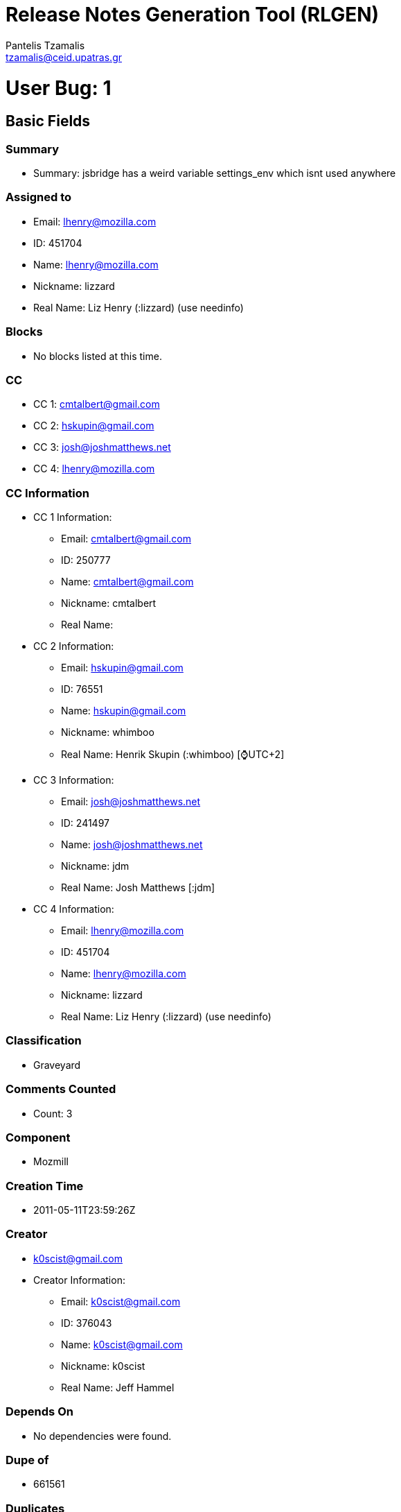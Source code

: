 = Release Notes Generation Tool (RLGEN)
:author: Pantelis Tzamalis
:email: tzamalis@ceid.upatras.gr

= User Bug: 1

== Basic Fields

=== Summary

* Summary: jsbridge has a weird variable settings_env which isnt used anywhere

=== Assigned to

* Email: lhenry@mozilla.com

* ID: 451704

* Name: lhenry@mozilla.com

* Nickname: lizzard

* Real Name: Liz Henry (:lizzard) (use needinfo)

=== Blocks

* No blocks listed at this time.

=== CC

* CC 1: cmtalbert@gmail.com

* CC 2: hskupin@gmail.com

* CC 3: josh@joshmatthews.net

* CC 4: lhenry@mozilla.com

=== CC Information

* CC 1 Information:

** Email: cmtalbert@gmail.com

** ID: 250777

** Name: cmtalbert@gmail.com

** Nickname: cmtalbert

** Real Name: 

* CC 2 Information:

** Email: hskupin@gmail.com

** ID: 76551

** Name: hskupin@gmail.com

** Nickname: whimboo

** Real Name: Henrik Skupin (:whimboo) [⌚️UTC+2]

* CC 3 Information:

** Email: josh@joshmatthews.net

** ID: 241497

** Name: josh@joshmatthews.net

** Nickname: jdm

** Real Name: Josh Matthews [:jdm]

* CC 4 Information:

** Email: lhenry@mozilla.com

** ID: 451704

** Name: lhenry@mozilla.com

** Nickname: lizzard

** Real Name: Liz Henry (:lizzard) (use needinfo)

=== Classification

* Graveyard

=== Comments Counted

* Count: 3

=== Component

* Mozmill

=== Creation Time

* 2011-05-11T23:59:26Z

=== Creator

* k0scist@gmail.com

* Creator Information:

** Email: k0scist@gmail.com

** ID: 376043

** Name: k0scist@gmail.com

** Nickname: k0scist

** Real Name: Jeff Hammel

=== Depends On

* No dependencies were found.

=== Dupe of

* 661561

=== Duplicates

* No listed items.

=== Flags

* No listed items.

=== Groups

* No listed items.

=== ID

* 656504

=== Is CC Accessble

* True

=== Is Confirmed

* True

=== Is Creator Accessible

* True

=== Is Open

* False

=== Keywords

* No listed keywords.

=== Last Change Time

* 2016-08-24T16:02:38Z

=== Mentors Information

* No listed Mentors.

=== Operation System

* All

=== Platform

* All

=== Priority

* --

=== Product

* Testing Graveyard

=== QA Contact

*  There is no QA Contact available.

=== Regressed By

* No listed items.

=== Regressions

* No listed items.

=== Resolution

* DUPLICATE

=== See Also

* No listed items.

=== Severity

* normal

=== Status

* RESOLVED

=== Target Milestone

* ---

=== Type

* defect

=== URL

* No URL is defined

=== Version

* * unspecified

=== Votes

* No votes are defined.

=== Whiteboard

* Whiteboard is not available

=== Alias

* No alias is specified

== Custom Fields

* cf_status_firefox68: ---

* cf_qa_whiteboard: 

* cf_tracking_firefox69: ---

* cf_tracking_firefox67: ---

* cf_fx_iteration: ---

* cf_tracking_firefox_relnote: ---

* cf_last_resolved: 2013-04-18T08:49:14Z

* cf_fx_points: ---

* cf_user_story: 

* cf_status_firefox69: ---

* cf_tracking_firefox_esr60: ---

* cf_status_firefox_esr60: ---

* cf_tracking_firefox68: ---

* cf_status_firefox67: ---

= User Bug: 2

== Basic Fields

=== Summary

* Summary: Make sure what the user is asked is what later is printed

=== Assigned to

* Email: lhenry@mozilla.com

* ID: 451704

* Name: lhenry@mozilla.com

* Nickname: lizzard

* Real Name: Liz Henry (:lizzard) (use needinfo)

=== Blocks

* No blocks listed at this time.

=== CC

* CC 1: dkl@mozilla.com

* CC 2: fmdevelopertim@gmail.com

* CC 3: glob@mozilla.com

* CC 4: lhenry@mozilla.com

* CC 5: mozilla@ahlblom.eu

* CC 6: reed@reedloden.com

=== CC Information

* CC 1 Information:

** Email: dkl@mozilla.com

** ID: 5898

** Name: dkl@mozilla.com

** Nickname: dkl

** Real Name: David Lawrence [:dkl]

* CC 2 Information:

** Email: fmdevelopertim@gmail.com

** ID: 345637

** Name: fmdevelopertim@gmail.com

** Nickname: fmdevelopertim

** Real Name: Tim (fmdeveloper)

* CC 3 Information:

** Email: glob@mozilla.com

** ID: 13647

** Name: glob@mozilla.com

** Nickname: glob

** Real Name: Byron Jones ‹:glob› 🎈

* CC 4 Information:

** Email: lhenry@mozilla.com

** ID: 451704

** Name: lhenry@mozilla.com

** Nickname: lizzard

** Real Name: Liz Henry (:lizzard) (use needinfo)

* CC 5 Information:

** Email: mozilla@ahlblom.eu

** ID: 410947

** Name: mozilla@ahlblom.eu

** Nickname: mozilla

** Real Name: Thomas Ahlblom

* CC 6 Information:

** Email: reed@reedloden.com

** ID: 159758

** Name: reed@reedloden.com

** Nickname: reed

** Real Name: Reed Loden [:reed] (use needinfo?)

=== Classification

* Developer Infrastructure

=== Comments Counted

* Count: 6

=== Component

* Extensions: GuidedBugEntry

=== Creation Time

* 2011-10-15T00:21:58Z

=== Creator

* jidanni@jidanni.org

* Creator Information:

** Email: jidanni@jidanni.org

** ID: 180163

** Name: jidanni@jidanni.org

** Nickname: jidanni

** Real Name: Dan Jacobson

=== Depends On

* No dependencies were found.

=== Dupe of

* No Dupe of information at this time.

=== Duplicates

* No listed items.

=== Flags

* No listed items.

=== Groups

* No listed items.

=== ID

* 694713

=== Is CC Accessble

* True

=== Is Confirmed

* True

=== Is Creator Accessible

* True

=== Is Open

* False

=== Keywords

* No listed keywords.

=== Last Change Time

* 2013-06-07T18:46:25Z

=== Mentors Information

* No listed Mentors.

=== Operation System

* All

=== Platform

* All

=== Priority

* --

=== Product

* bugzilla.mozilla.org

=== QA Contact

*  There is no QA Contact available.

=== Regressed By

* No listed items.

=== Regressions

* No listed items.

=== Resolution

* FIXED

=== See Also

* No listed items.

=== Severity

* minor

=== Status

* RESOLVED

=== Target Milestone

* ---

=== Type

* defect

=== URL

* No URL is defined

=== Version

* * Production

=== Votes

* No votes are defined.

=== Whiteboard

* Whiteboard is not available

=== Alias

* No alias is specified

== Custom Fields

* cf_due_date: None

* cf_tracking_bmo_push: ---

* cf_qa_whiteboard: 

* cf_fx_iteration: ---

* cf_last_resolved: 2013-06-07T18:46:25Z

* cf_fx_points: ---

* cf_user_story: 

= User Bug: 3

== Basic Fields

=== Summary

* Summary: Clarify "in progress" and "new" labels on user dashboard

=== Assigned to

* Email: lhenry@mozilla.com

* ID: 451704

* Name: lhenry@mozilla.com

* Nickname: lizzard

* Real Name: Liz Henry (:lizzard) (use needinfo)

=== Blocks

* No blocks listed at this time.

=== CC

* CC 1: dkl@mozilla.com

* CC 2: glob@mozilla.com

* CC 3: reed@reedloden.com

=== CC Information

* CC 1 Information:

** Email: dkl@mozilla.com

** ID: 5898

** Name: dkl@mozilla.com

** Nickname: dkl

** Real Name: David Lawrence [:dkl]

* CC 2 Information:

** Email: glob@mozilla.com

** ID: 13647

** Name: glob@mozilla.com

** Nickname: glob

** Real Name: Byron Jones ‹:glob› 🎈

* CC 3 Information:

** Email: reed@reedloden.com

** ID: 159758

** Name: reed@reedloden.com

** Nickname: reed

** Real Name: Reed Loden [:reed] (use needinfo?)

=== Classification

* Developer Infrastructure

=== Comments Counted

* Count: 5

=== Component

* Extensions: MyDashboard

=== Creation Time

* 2013-02-04T23:46:13Z

=== Creator

* lhenry@mozilla.com

* Creator Information:

** Email: lhenry@mozilla.com

** ID: 451704

** Name: lhenry@mozilla.com

** Nickname: lizzard

** Real Name: Liz Henry (:lizzard) (use needinfo)

=== Depends On

* No dependencies were found.

=== Dupe of

* No Dupe of information at this time.

=== Duplicates

* No listed items.

=== Flags

* No listed items.

=== Groups

* No listed items.

=== ID

* 837922

=== Is CC Accessble

* True

=== Is Confirmed

* True

=== Is Creator Accessible

* True

=== Is Open

* False

=== Keywords

* No listed keywords.

=== Last Change Time

* 2014-09-16T07:40:33Z

=== Mentors Information

* No listed Mentors.

=== Operation System

* All

=== Platform

* All

=== Priority

* --

=== Product

* bugzilla.mozilla.org

=== QA Contact

*  There is no QA Contact available.

=== Regressed By

* No listed items.

=== Regressions

* No listed items.

=== Resolution

* FIXED

=== See Also

* No listed items.

=== Severity

* normal

=== Status

* RESOLVED

=== Target Milestone

* ---

=== Type

* defect

=== URL

* https://bugzilla-dev.allizom.org/page.cgi?id=mydashboard.html

=== Version

* * Development

=== Votes

* No votes are defined.

=== Whiteboard

* Whiteboard is not available

=== Alias

* No alias is specified

== Custom Fields

* cf_due_date: None

* cf_tracking_bmo_push: ---

* cf_qa_whiteboard: 

* cf_fx_iteration: ---

* cf_last_resolved: 2013-08-15T14:49:14Z

* cf_fx_points: ---

* cf_user_story: 

= User Bug: 4

== Basic Fields

=== Summary

* Summary: Test bug

=== Assigned to

* Email: lhenry@mozilla.com

* ID: 451704

* Name: lhenry@mozilla.com

* Nickname: lizzard

* Real Name: Liz Henry (:lizzard) (use needinfo)

=== Blocks

* No blocks listed at this time.

=== CC

* CC 1: dkl@mozilla.com

* CC 2: glob@mozilla.com

* CC 3: lhenry@mozilla.com

* CC 4: reed@reedloden.com

=== CC Information

* CC 1 Information:

** Email: dkl@mozilla.com

** ID: 5898

** Name: dkl@mozilla.com

** Nickname: dkl

** Real Name: David Lawrence [:dkl]

* CC 2 Information:

** Email: glob@mozilla.com

** ID: 13647

** Name: glob@mozilla.com

** Nickname: glob

** Real Name: Byron Jones ‹:glob› 🎈

* CC 3 Information:

** Email: lhenry@mozilla.com

** ID: 451704

** Name: lhenry@mozilla.com

** Nickname: lizzard

** Real Name: Liz Henry (:lizzard) (use needinfo)

* CC 4 Information:

** Email: reed@reedloden.com

** ID: 159758

** Name: reed@reedloden.com

** Nickname: reed

** Real Name: Reed Loden [:reed] (use needinfo?)

=== Classification

* Developer Infrastructure

=== Comments Counted

* Count: 2

=== Component

* User Interface

=== Creation Time

* 2013-03-06T04:48:40Z

=== Creator

* lhenry@mozilla.com

* Creator Information:

** Email: lhenry@mozilla.com

** ID: 451704

** Name: lhenry@mozilla.com

** Nickname: lizzard

** Real Name: Liz Henry (:lizzard) (use needinfo)

=== Depends On

* Dependency 1

** 837878

=== Dupe of

* No Dupe of information at this time.

=== Duplicates

* No listed items.

=== Flags

* No listed items.

=== Groups

* No listed items.

=== ID

* 848216

=== Is CC Accessble

* True

=== Is Confirmed

* True

=== Is Creator Accessible

* True

=== Is Open

* False

=== Keywords

* No listed keywords.

=== Last Change Time

* 2013-07-14T22:54:15Z

=== Mentors Information

* No listed Mentors.

=== Operation System

* macOS

=== Platform

* x86

=== Priority

* --

=== Product

* bugzilla.mozilla.org

=== QA Contact

*  There is no QA Contact available.

=== Regressed By

* No listed items.

=== Regressions

* No listed items.

=== Resolution

* INVALID

=== See Also

* No listed items.

=== Severity

* normal

=== Status

* RESOLVED

=== Target Milestone

* ---

=== Type

* enhancement

=== URL

* http://bugzilla.mozilla.org

=== Version

* * Production

=== Votes

* No votes are defined.

=== Whiteboard

* test

=== Alias

* No alias is specified

== Custom Fields

* cf_due_date: None

* cf_tracking_bmo_push: ---

* cf_qa_whiteboard: 

* cf_fx_iteration: ---

* cf_last_resolved: 2013-03-06T09:31:18Z

* cf_fx_points: ---

* cf_user_story: 

= User Bug: 5

== Basic Fields

=== Summary

* Summary: Wow, the comment headers are *huge*

=== Assigned to

* Email: lhenry@mozilla.com

* ID: 451704

* Name: lhenry@mozilla.com

* Nickname: lizzard

* Real Name: Liz Henry (:lizzard) (use needinfo)

=== Blocks

* No blocks listed at this time.

=== CC

* CC 1: lhenry@mozilla.com

=== CC Information

* CC 1 Information:

** Email: lhenry@mozilla.com

** ID: 451704

** Name: lhenry@mozilla.com

** Nickname: lizzard

** Real Name: Liz Henry (:lizzard) (use needinfo)

=== Classification

* Graveyard

=== Comments Counted

* Count: 3

=== Component

* Sandstone/Mozilla Skin

=== Creation Time

* 2013-03-09T02:20:00Z

=== Creator

* n.nethercote@gmail.com

* Creator Information:

** Email: n.nethercote@gmail.com

** ID: 334849

** Name: n.nethercote@gmail.com

** Nickname: njn

** Real Name: Nicholas Nethercote [:njn]

=== Depends On

* No dependencies were found.

=== Dupe of

* No Dupe of information at this time.

=== Duplicates

* No listed items.

=== Flags

* No listed items.

=== Groups

* No listed items.

=== ID

* 849465

=== Is CC Accessble

* True

=== Is Confirmed

* True

=== Is Creator Accessible

* True

=== Is Open

* False

=== Keywords

* No listed keywords.

=== Last Change Time

* 2018-10-15T17:52:13Z

=== Mentors Information

* No listed Mentors.

=== Operation System

* All

=== Platform

* All

=== Priority

* --

=== Product

* bugzilla.mozilla.org Graveyard

=== QA Contact

*  There is no QA Contact available.

=== Regressed By

* No listed items.

=== Regressions

* No listed items.

=== Resolution

* FIXED

=== See Also

* No listed items.

=== Severity

* normal

=== Status

* RESOLVED

=== Target Milestone

* ---

=== Type

* defect

=== URL

* No URL is defined

=== Version

* * Production

=== Votes

* No votes are defined.

=== Whiteboard

* Whiteboard is not available

=== Alias

* No alias is specified

== Custom Fields

* cf_tracking_bmo_push: ---

* cf_qa_whiteboard: 

* cf_fx_iteration: ---

* cf_last_resolved: 2013-08-09T18:59:29Z

* cf_fx_points: ---

* cf_user_story: 

= User Bug: 6

== Basic Fields

=== Summary

* Summary: Write out all the strings for the bugzilla user profile page

=== Assigned to

* Email: lhenry@mozilla.com

* ID: 451704

* Name: lhenry@mozilla.com

* Nickname: lizzard

* Real Name: Liz Henry (:lizzard) (use needinfo)

=== Blocks

* Block Item 1: 859550

* Block Item 2: 885464

=== CC

* CC 1: a9016009@gmx.de

* CC 2: dkl@mozilla.com

* CC 3: glob@mozilla.com

* CC 4: justdave@mozilla.com

* CC 5: lhenry@mozilla.com

* CC 6: mcote@mozilla.bugs

* CC 7: reed@reedloden.com

=== CC Information

* CC 1 Information:

** Email: a9016009@gmx.de

** ID: 217879

** Name: a9016009@gmx.de

** Nickname: a9016009

** Real Name: Andre Klapper

* CC 2 Information:

** Email: dkl@mozilla.com

** ID: 5898

** Name: dkl@mozilla.com

** Nickname: dkl

** Real Name: David Lawrence [:dkl]

* CC 3 Information:

** Email: glob@mozilla.com

** ID: 13647

** Name: glob@mozilla.com

** Nickname: glob

** Real Name: Byron Jones ‹:glob› 🎈

* CC 4 Information:

** Email: justdave@mozilla.com

** ID: 10297

** Name: justdave@mozilla.com

** Nickname: justdave

** Real Name: Dave Miller [:justdave] (justdave@bugzilla.org)

* CC 5 Information:

** Email: lhenry@mozilla.com

** ID: 451704

** Name: lhenry@mozilla.com

** Nickname: lizzard

** Real Name: Liz Henry (:lizzard) (use needinfo)

* CC 6 Information:

** Email: mcote@mozilla.bugs

** ID: 395743

** Name: mcote@mozilla.bugs

** Nickname: mcote

** Real Name: Mark Côté [:mcote]

* CC 7 Information:

** Email: reed@reedloden.com

** ID: 159758

** Name: reed@reedloden.com

** Nickname: reed

** Real Name: Reed Loden [:reed] (use needinfo?)

=== Classification

* Developer Infrastructure

=== Comments Counted

* Count: 3

=== Component

* Extensions: UserProfile

=== Creation Time

* 2013-04-16T17:36:02Z

=== Creator

* lhenry@mozilla.com

* Creator Information:

** Email: lhenry@mozilla.com

** ID: 451704

** Name: lhenry@mozilla.com

** Nickname: lizzard

** Real Name: Liz Henry (:lizzard) (use needinfo)

=== Depends On

* No dependencies were found.

=== Dupe of

* No Dupe of information at this time.

=== Duplicates

* No listed items.

=== Flags

* No listed items.

=== Groups

* No listed items.

=== ID

* 862441

=== Is CC Accessble

* True

=== Is Confirmed

* True

=== Is Creator Accessible

* True

=== Is Open

* False

=== Keywords

* No listed keywords.

=== Last Change Time

* 2013-08-26T11:54:49Z

=== Mentors Information

* No listed Mentors.

=== Operation System

* macOS

=== Platform

* x86

=== Priority

* --

=== Product

* bugzilla.mozilla.org

=== QA Contact

* lhenry@mozilla.com:

=== QA Contact Information

* Email: lhenry@mozilla.com

* ID: 451704

* Name: lhenry@mozilla.com

* Nickname: lizzard

* Real Name: Liz Henry (:lizzard) (use needinfo)

=== Regressed By

* No listed items.

=== Regressions

* No listed items.

=== Resolution

* FIXED

=== See Also

* No listed items.

=== Severity

* normal

=== Status

* RESOLVED

=== Target Milestone

* ---

=== Type

* defect

=== URL

* https://wiki.mozilla.org/BMO/UserProfiles

=== Version

* * Production

=== Votes

* No votes are defined.

=== Whiteboard

* [ateamtrack: p=bugzilla q=2 m=2]

=== Alias

* No alias is specified

== Custom Fields

* cf_due_date: None

* cf_tracking_bmo_push: ---

* cf_qa_whiteboard: 

* cf_fx_iteration: ---

* cf_last_resolved: 2013-04-29T20:32:21Z

* cf_fx_points: ---

* cf_user_story: 

= User Bug: 7

== Basic Fields

=== Summary

* Summary: Fix broken links on Screening Duplicate bugs MDN page

=== Assigned to

* Email: lhenry@mozilla.com

* ID: 451704

* Name: lhenry@mozilla.com

* Nickname: lizzard

* Real Name: Liz Henry (:lizzard) (use needinfo)

=== Blocks

* No blocks listed at this time.

=== CC

* No CC listed at this time.

=== Classification

* Other

=== Comments Counted

* Count: 1

=== Component

* General

=== Creation Time

* 2013-04-16T20:50:10Z

=== Creator

* lhenry@mozilla.com

* Creator Information:

** Email: lhenry@mozilla.com

** ID: 451704

** Name: lhenry@mozilla.com

** Nickname: lizzard

** Real Name: Liz Henry (:lizzard) (use needinfo)

=== Depends On

* No dependencies were found.

=== Dupe of

* No Dupe of information at this time.

=== Duplicates

* No listed items.

=== Flags

* No listed items.

=== Groups

* No listed items.

=== ID

* 862536

=== Is CC Accessble

* True

=== Is Confirmed

* True

=== Is Creator Accessible

* True

=== Is Open

* False

=== Keywords

* No listed keywords.

=== Last Change Time

* 2013-05-03T17:41:20Z

=== Mentors Information

* No listed Mentors.

=== Operation System

* macOS

=== Platform

* x86

=== Priority

* --

=== Product

* Developer Documentation

=== QA Contact

*  There is no QA Contact available.

=== Regressed By

* No listed items.

=== Regressions

* No listed items.

=== Resolution

* FIXED

=== See Also

* No listed items.

=== Severity

* normal

=== Status

* RESOLVED

=== Target Milestone

* ---

=== Type

* defect

=== URL

* https://developer.mozilla.org/en-US/docs/Screening_duplicate_bugs

=== Version

* * unspecified

=== Votes

* No votes are defined.

=== Whiteboard

* Whiteboard is not available

=== Alias

* No alias is specified

== Custom Fields

* cf_qa_whiteboard: 

* cf_fx_iteration: ---

* cf_last_resolved: 2013-05-03T17:41:20Z

* cf_fx_points: ---

* cf_user_story: 

= User Bug: 8

== Basic Fields

=== Summary

* Summary: Unshare some of the really old shared searches.

=== Assigned to

* Email: lhenry@mozilla.com

* ID: 451704

* Name: lhenry@mozilla.com

* Nickname: lizzard

* Real Name: Liz Henry (:lizzard) (use needinfo)

=== Blocks

* No blocks listed at this time.

=== CC

* CC 1: deletesoftware+moz@yandex.ru

* CC 2: dkl@mozilla.com

* CC 3: ehsan@mozilla.com

* CC 4: glob@mozilla.com

* CC 5: lhenry@mozilla.com

* CC 6: mozillamarcia.knous@gmail.com

* CC 7: raul.malea@gmail.com

* CC 8: reed@reedloden.com

* CC 9: wclouser@mozilla.com

=== CC Information

* CC 1 Information:

** Email: deletesoftware+moz@yandex.ru

** ID: 197295

** Name: deletesoftware+moz@yandex.ru

** Nickname: Aleksej

** Real Name: [:Aleksej]

* CC 2 Information:

** Email: dkl@mozilla.com

** ID: 5898

** Name: dkl@mozilla.com

** Nickname: dkl

** Real Name: David Lawrence [:dkl]

* CC 3 Information:

** Email: ehsan@mozilla.com

** ID: 251051

** Name: ehsan@mozilla.com

** Nickname: Ehsan

** Real Name: :Ehsan Akhgari

* CC 4 Information:

** Email: glob@mozilla.com

** ID: 13647

** Name: glob@mozilla.com

** Nickname: glob

** Real Name: Byron Jones ‹:glob› 🎈

* CC 5 Information:

** Email: lhenry@mozilla.com

** ID: 451704

** Name: lhenry@mozilla.com

** Nickname: lizzard

** Real Name: Liz Henry (:lizzard) (use needinfo)

* CC 6 Information:

** Email: mozillamarcia.knous@gmail.com

** ID: 8519

** Name: mozillamarcia.knous@gmail.com

** Nickname: marcia

** Real Name: Marcia Knous [:marcia - needinfo? me]

* CC 7 Information:

** Email: raul.malea@gmail.com

** ID: 395535

** Name: raul.malea@gmail.com

** Nickname: raul.malea

** Real Name: Raul Malea

* CC 8 Information:

** Email: reed@reedloden.com

** ID: 159758

** Name: reed@reedloden.com

** Nickname: reed

** Real Name: Reed Loden [:reed] (use needinfo?)

* CC 9 Information:

** Email: wclouser@mozilla.com

** ID: 177149

** Name: wclouser@mozilla.com

** Nickname: clouserw

** Real Name: Wil Clouser [:clouserw]

=== Classification

* Developer Infrastructure

=== Comments Counted

* Count: 4

=== Component

* Administration

=== Creation Time

* 2013-04-18T17:28:38Z

=== Creator

* wkocher@mozilla.com

* Creator Information:

** Email: wkocher@mozilla.com

** ID: 308534

** Name: wkocher@mozilla.com

** Nickname: KWierso

** Real Name: Wes Kocher (:KWierso)

=== Depends On

* No dependencies were found.

=== Dupe of

* No Dupe of information at this time.

=== Duplicates

* No listed items.

=== Flags

* No listed items.

=== Groups

* No listed items.

=== ID

* 863345

=== Is CC Accessble

* True

=== Is Confirmed

* True

=== Is Creator Accessible

* True

=== Is Open

* False

=== Keywords

* No listed keywords.

=== Last Change Time

* 2013-07-01T16:12:25Z

=== Mentors Information

* No listed Mentors.

=== Operation System

* All

=== Platform

* All

=== Priority

* --

=== Product

* bugzilla.mozilla.org

=== QA Contact

* lhenry@mozilla.com:

=== QA Contact Information

* Email: lhenry@mozilla.com

* ID: 451704

* Name: lhenry@mozilla.com

* Nickname: lizzard

* Real Name: Liz Henry (:lizzard) (use needinfo)

=== Regressed By

* No listed items.

=== Regressions

* No listed items.

=== Resolution

* FIXED

=== See Also

* No listed items.

=== Severity

* normal

=== Status

* RESOLVED

=== Target Milestone

* ---

=== Type

* task

=== URL

* https://bugzilla.mozilla.org/userprefs.cgi?tab=saved-searches

=== Version

* * Production

=== Votes

* No votes are defined.

=== Whiteboard

* Whiteboard is not available

=== Alias

* No alias is specified

== Custom Fields

* cf_due_date: None

* cf_tracking_bmo_push: ---

* cf_qa_whiteboard: 

* cf_fx_iteration: ---

* cf_bmo_component_move: ---

* cf_last_resolved: 2013-07-01T16:12:25Z

* cf_fx_points: ---

* cf_user_story: 

= User Bug: 9

== Basic Fields

=== Summary

* Summary: Update the product and component text and links to more information

=== Assigned to

* Email: lhenry@mozilla.com

* ID: 451704

* Name: lhenry@mozilla.com

* Nickname: lizzard

* Real Name: Liz Henry (:lizzard) (use needinfo)

=== Blocks

* No blocks listed at this time.

=== CC

* CC 1: a9016009@gmx.de

* CC 2: david.weir@mozilla.org.uk

* CC 3: dkl@mozilla.com

* CC 4: glob@mozilla.com

* CC 5: justdave@mozilla.com

* CC 6: lhenry@mozilla.com

* CC 7: mcote@mozilla.bugs

* CC 8: mozillamarcia.knous@gmail.com

* CC 9: reed@reedloden.com

=== CC Information

* CC 1 Information:

** Email: a9016009@gmx.de

** ID: 217879

** Name: a9016009@gmx.de

** Nickname: a9016009

** Real Name: Andre Klapper

* CC 2 Information:

** Email: david.weir@mozilla.org.uk

** ID: 369982

** Name: david.weir@mozilla.org.uk

** Nickname: david.weir

** Real Name: David Weir (satdav)

* CC 3 Information:

** Email: dkl@mozilla.com

** ID: 5898

** Name: dkl@mozilla.com

** Nickname: dkl

** Real Name: David Lawrence [:dkl]

* CC 4 Information:

** Email: glob@mozilla.com

** ID: 13647

** Name: glob@mozilla.com

** Nickname: glob

** Real Name: Byron Jones ‹:glob› 🎈

* CC 5 Information:

** Email: justdave@mozilla.com

** ID: 10297

** Name: justdave@mozilla.com

** Nickname: justdave

** Real Name: Dave Miller [:justdave] (justdave@bugzilla.org)

* CC 6 Information:

** Email: lhenry@mozilla.com

** ID: 451704

** Name: lhenry@mozilla.com

** Nickname: lizzard

** Real Name: Liz Henry (:lizzard) (use needinfo)

* CC 7 Information:

** Email: mcote@mozilla.bugs

** ID: 395743

** Name: mcote@mozilla.bugs

** Nickname: mcote

** Real Name: Mark Côté [:mcote]

* CC 8 Information:

** Email: mozillamarcia.knous@gmail.com

** ID: 8519

** Name: mozillamarcia.knous@gmail.com

** Nickname: marcia

** Real Name: Marcia Knous [:marcia - needinfo? me]

* CC 9 Information:

** Email: reed@reedloden.com

** ID: 159758

** Name: reed@reedloden.com

** Nickname: reed

** Real Name: Reed Loden [:reed] (use needinfo?)

=== Classification

* Developer Infrastructure

=== Comments Counted

* Count: 6

=== Component

* Administration

=== Creation Time

* 2013-04-26T17:49:41Z

=== Creator

* lhenry@mozilla.com

* Creator Information:

** Email: lhenry@mozilla.com

** ID: 451704

** Name: lhenry@mozilla.com

** Nickname: lizzard

** Real Name: Liz Henry (:lizzard) (use needinfo)

=== Depends On

* No dependencies were found.

=== Dupe of

* No Dupe of information at this time.

=== Duplicates

* No listed items.

=== Flags

* No listed items.

=== Groups

* No listed items.

=== ID

* 866196

=== Is CC Accessble

* True

=== Is Confirmed

* True

=== Is Creator Accessible

* True

=== Is Open

* False

=== Keywords

* No listed keywords.

=== Last Change Time

* 2015-02-05T14:28:35Z

=== Mentors Information

* No listed Mentors.

=== Operation System

* macOS

=== Platform

* x86

=== Priority

* --

=== Product

* bugzilla.mozilla.org

=== QA Contact

*  There is no QA Contact available.

=== Regressed By

* No listed items.

=== Regressions

* No listed items.

=== Resolution

* FIXED

=== See Also

* No listed items.

=== Severity

* normal

=== Status

* RESOLVED

=== Target Milestone

* ---

=== Type

* task

=== URL

* https://wiki.mozilla.org/Bugzilla_Products

=== Version

* * Production

=== Votes

* No votes are defined.

=== Whiteboard

* [ateamtrack: p=bugmaster q=2 m=2] 

=== Alias

* No alias is specified

== Custom Fields

* cf_due_date: None

* cf_tracking_bmo_push: ---

* cf_qa_whiteboard: 

* cf_fx_iteration: ---

* cf_bmo_component_move: ---

* cf_last_resolved: 2015-02-05T14:28:35Z

* cf_fx_points: ---

* cf_user_story: 

= User Bug: 10

== Basic Fields

=== Summary

* Summary: Remove skywriter from the Product list

=== Assigned to

* Email: lhenry@mozilla.com

* ID: 451704

* Name: lhenry@mozilla.com

* Nickname: lizzard

* Real Name: Liz Henry (:lizzard) (use needinfo)

=== Blocks

* No blocks listed at this time.

=== CC

* CC 1: dkl@mozilla.com

* CC 2: glob@mozilla.com

* CC 3: lhenry@mozilla.com

* CC 4: mozillamarcia.knous@gmail.com

* CC 5: reed@reedloden.com

=== CC Information

* CC 1 Information:

** Email: dkl@mozilla.com

** ID: 5898

** Name: dkl@mozilla.com

** Nickname: dkl

** Real Name: David Lawrence [:dkl]

* CC 2 Information:

** Email: glob@mozilla.com

** ID: 13647

** Name: glob@mozilla.com

** Nickname: glob

** Real Name: Byron Jones ‹:glob› 🎈

* CC 3 Information:

** Email: lhenry@mozilla.com

** ID: 451704

** Name: lhenry@mozilla.com

** Nickname: lizzard

** Real Name: Liz Henry (:lizzard) (use needinfo)

* CC 4 Information:

** Email: mozillamarcia.knous@gmail.com

** ID: 8519

** Name: mozillamarcia.knous@gmail.com

** Nickname: marcia

** Real Name: Marcia Knous [:marcia - needinfo? me]

* CC 5 Information:

** Email: reed@reedloden.com

** ID: 159758

** Name: reed@reedloden.com

** Nickname: reed

** Real Name: Reed Loden [:reed] (use needinfo?)

=== Classification

* Developer Infrastructure

=== Comments Counted

* Count: 3

=== Component

* Administration

=== Creation Time

* 2013-05-02T20:46:34Z

=== Creator

* lhenry@mozilla.com

* Creator Information:

** Email: lhenry@mozilla.com

** ID: 451704

** Name: lhenry@mozilla.com

** Nickname: lizzard

** Real Name: Liz Henry (:lizzard) (use needinfo)

=== Depends On

* Dependency 1

** 868171

=== Dupe of

* No Dupe of information at this time.

=== Duplicates

* No listed items.

=== Flags

* No listed items.

=== Groups

* No listed items.

=== ID

* 868161

=== Is CC Accessble

* True

=== Is Confirmed

* True

=== Is Creator Accessible

* True

=== Is Open

* False

=== Keywords

* No listed keywords.

=== Last Change Time

* 2013-05-03T15:34:17Z

=== Mentors Information

* No listed Mentors.

=== Operation System

* macOS

=== Platform

* x86

=== Priority

* --

=== Product

* bugzilla.mozilla.org

=== QA Contact

*  There is no QA Contact available.

=== Regressed By

* No listed items.

=== Regressions

* No listed items.

=== Resolution

* FIXED

=== See Also

* No listed items.

=== Severity

* normal

=== Status

* RESOLVED

=== Target Milestone

* ---

=== Type

* task

=== URL

* No URL is defined

=== Version

* * Production

=== Votes

* No votes are defined.

=== Whiteboard

* Whiteboard is not available

=== Alias

* No alias is specified

== Custom Fields

* cf_due_date: None

* cf_tracking_bmo_push: ---

* cf_qa_whiteboard: 

* cf_fx_iteration: ---

* cf_bmo_component_move: ---

* cf_last_resolved: 2013-05-03T15:34:17Z

* cf_fx_points: ---

* cf_user_story: 

= User Bug: 11

== Basic Fields

=== Summary

* Summary: Add "Mentors" component to Webmaker product in bugzilla

=== Assigned to

* Email: lhenry@mozilla.com

* ID: 451704

* Name: lhenry@mozilla.com

* Nickname: lizzard

* Real Name: Liz Henry (:lizzard) (use needinfo)

=== Blocks

* No blocks listed at this time.

=== CC

* CC 1: brett@mozillafoundation.org

* CC 2: dkl@mozilla.com

* CC 3: glob@mozilla.com

* CC 4: laura@mozillafoundation.org

* CC 5: lhenry@mozilla.com

* CC 6: matt@mozillafoundation.org

* CC 7: mozillamarcia.knous@gmail.com

* CC 8: reed@reedloden.com

* CC 9: sayak.bugsmith@gmail.com

=== CC Information

* CC 1 Information:

** Email: brett@mozillafoundation.org

** ID: 382048

** Name: brett@mozillafoundation.org

** Nickname: brett

** Real Name: Brett Gaylor [:brett]

* CC 2 Information:

** Email: dkl@mozilla.com

** ID: 5898

** Name: dkl@mozilla.com

** Nickname: dkl

** Real Name: David Lawrence [:dkl]

* CC 3 Information:

** Email: glob@mozilla.com

** ID: 13647

** Name: glob@mozilla.com

** Nickname: glob

** Real Name: Byron Jones ‹:glob› 🎈

* CC 4 Information:

** Email: laura@mozillafoundation.org

** ID: 431243

** Name: laura@mozillafoundation.org

** Nickname: laura

** Real Name: Laura Hilliger [:epilepticrabbit]

* CC 5 Information:

** Email: lhenry@mozilla.com

** ID: 451704

** Name: lhenry@mozilla.com

** Nickname: lizzard

** Real Name: Liz Henry (:lizzard) (use needinfo)

* CC 6 Information:

** Email: matt@mozillafoundation.org

** ID: 431323

** Name: matt@mozillafoundation.org

** Nickname: matt

** Real Name: Matt Thompson (@OpenMatt :OpenMatt)

* CC 7 Information:

** Email: mozillamarcia.knous@gmail.com

** ID: 8519

** Name: mozillamarcia.knous@gmail.com

** Nickname: marcia

** Real Name: Marcia Knous [:marcia - needinfo? me]

* CC 8 Information:

** Email: reed@reedloden.com

** ID: 159758

** Name: reed@reedloden.com

** Nickname: reed

** Real Name: Reed Loden [:reed] (use needinfo?)

* CC 9 Information:

** Email: sayak.bugsmith@gmail.com

** ID: 430512

** Name: sayak.bugsmith@gmail.com

** Nickname: sayak.bugsmith

** Real Name: Sayak Sarkar

=== Classification

* Developer Infrastructure

=== Comments Counted

* Count: 3

=== Component

* Administration

=== Creation Time

* 2013-05-15T14:38:36Z

=== Creator

* matt@mozillafoundation.org

* Creator Information:

** Email: matt@mozillafoundation.org

** ID: 431323

** Name: matt@mozillafoundation.org

** Nickname: matt

** Real Name: Matt Thompson (@OpenMatt :OpenMatt)

=== Depends On

* No dependencies were found.

=== Dupe of

* No Dupe of information at this time.

=== Duplicates

* No listed items.

=== Flags

* No listed items.

=== Groups

* No listed items.

=== ID

* 872534

=== Is CC Accessble

* True

=== Is Confirmed

* True

=== Is Creator Accessible

* True

=== Is Open

* False

=== Keywords

* No listed keywords.

=== Last Change Time

* 2013-07-23T13:48:49Z

=== Mentors Information

* No listed Mentors.

=== Operation System

* All

=== Platform

* All

=== Priority

* --

=== Product

* bugzilla.mozilla.org

=== QA Contact

*  There is no QA Contact available.

=== Regressed By

* No listed items.

=== Regressions

* No listed items.

=== Resolution

* WONTFIX

=== See Also

* No listed items.

=== Severity

* normal

=== Status

* RESOLVED

=== Target Milestone

* ---

=== Type

* task

=== URL

* No URL is defined

=== Version

* * Production

=== Votes

* No votes are defined.

=== Whiteboard

* Whiteboard is not available

=== Alias

* No alias is specified

== Custom Fields

* cf_due_date: None

* cf_tracking_bmo_push: ---

* cf_qa_whiteboard: 

* cf_fx_iteration: ---

* cf_bmo_component_move: ---

* cf_last_resolved: 2013-07-23T11:23:33Z

* cf_fx_points: ---

* cf_user_story: 

= User Bug: 12

== Basic Fields

=== Summary

* Summary: Visited links are hard to see in comments (and maybe elsewhere)

=== Assigned to

* Email: lhenry@mozilla.com

* ID: 451704

* Name: lhenry@mozilla.com

* Nickname: lizzard

* Real Name: Liz Henry (:lizzard) (use needinfo)

=== Blocks

* No blocks listed at this time.

=== CC

* CC 1: glob@mozilla.com

* CC 2: lhenry@mozilla.com

=== CC Information

* CC 1 Information:

** Email: glob@mozilla.com

** ID: 13647

** Name: glob@mozilla.com

** Nickname: glob

** Real Name: Byron Jones ‹:glob› 🎈

* CC 2 Information:

** Email: lhenry@mozilla.com

** ID: 451704

** Name: lhenry@mozilla.com

** Nickname: lizzard

** Real Name: Liz Henry (:lizzard) (use needinfo)

=== Classification

* Graveyard

=== Comments Counted

* Count: 2

=== Component

* Sandstone/Mozilla Skin

=== Creation Time

* 2013-06-06T22:20:03Z

=== Creator

* samuel.sidler@gmail.com

* Creator Information:

** Email: samuel.sidler@gmail.com

** ID: 366493

** Name: samuel.sidler@gmail.com

** Nickname: ss

** Real Name: Samuel Sidler (:ss)

=== Depends On

* No dependencies were found.

=== Dupe of

* 848240

=== Duplicates

* No listed items.

=== Flags

* No listed items.

=== Groups

* No listed items.

=== ID

* 880483

=== Is CC Accessble

* True

=== Is Confirmed

* True

=== Is Creator Accessible

* True

=== Is Open

* False

=== Keywords

* No listed keywords.

=== Last Change Time

* 2018-10-15T17:52:13Z

=== Mentors Information

* No listed Mentors.

=== Operation System

* All

=== Platform

* All

=== Priority

* --

=== Product

* bugzilla.mozilla.org Graveyard

=== QA Contact

*  There is no QA Contact available.

=== Regressed By

* No listed items.

=== Regressions

* No listed items.

=== Resolution

* DUPLICATE

=== See Also

* No listed items.

=== Severity

* normal

=== Status

* RESOLVED

=== Target Milestone

* ---

=== Type

* defect

=== URL

* No URL is defined

=== Version

* * Production

=== Votes

* No votes are defined.

=== Whiteboard

* Whiteboard is not available

=== Alias

* No alias is specified

== Custom Fields

* cf_tracking_bmo_push: ---

* cf_qa_whiteboard: 

* cf_fx_iteration: ---

* cf_last_resolved: 2013-08-09T19:40:31Z

* cf_fx_points: ---

* cf_user_story: 

= User Bug: 13

== Basic Fields

=== Summary

* Summary: Create new Product for MoFo Communications in Bugzilla

=== Assigned to

* Email: lhenry@mozilla.com

* ID: 451704

* Name: lhenry@mozilla.com

* Nickname: lizzard

* Real Name: Liz Henry (:lizzard) (use needinfo)

=== Blocks

* Block Item 1: 892662

=== CC

* CC 1: brett@mozillafoundation.org

* CC 2: david.humphrey@senecacollege.ca

* CC 3: davida@mozillafoundation.org

* CC 4: dkl@mozilla.com

* CC 5: erica@mozillafoundation.org

* CC 6: glob@mozilla.com

* CC 7: lhenry@mozilla.com

* CC 8: matt@mozillafoundation.org

* CC 9: mozillamarcia.knous@gmail.com

* CC 10: reed@reedloden.com

=== CC Information

* CC 1 Information:

** Email: brett@mozillafoundation.org

** ID: 382048

** Name: brett@mozillafoundation.org

** Nickname: brett

** Real Name: Brett Gaylor [:brett]

* CC 2 Information:

** Email: david.humphrey@senecacollege.ca

** ID: 250232

** Name: david.humphrey@senecacollege.ca

** Nickname: humph

** Real Name: David Humphrey (:humph)

* CC 3 Information:

** Email: davida@mozillafoundation.org

** ID: 288265

** Name: davida@mozillafoundation.org

** Nickname: davida

** Real Name: David Ascher (:davida)

* CC 4 Information:

** Email: dkl@mozilla.com

** ID: 5898

** Name: dkl@mozilla.com

** Nickname: dkl

** Real Name: David Lawrence [:dkl]

* CC 5 Information:

** Email: erica@mozillafoundation.org

** ID: 463720

** Name: erica@mozillafoundation.org

** Nickname: erica

** Real Name: Erica Sackin

* CC 6 Information:

** Email: glob@mozilla.com

** ID: 13647

** Name: glob@mozilla.com

** Nickname: glob

** Real Name: Byron Jones ‹:glob› 🎈

* CC 7 Information:

** Email: lhenry@mozilla.com

** ID: 451704

** Name: lhenry@mozilla.com

** Nickname: lizzard

** Real Name: Liz Henry (:lizzard) (use needinfo)

* CC 8 Information:

** Email: matt@mozillafoundation.org

** ID: 431323

** Name: matt@mozillafoundation.org

** Nickname: matt

** Real Name: Matt Thompson (@OpenMatt :OpenMatt)

* CC 9 Information:

** Email: mozillamarcia.knous@gmail.com

** ID: 8519

** Name: mozillamarcia.knous@gmail.com

** Nickname: marcia

** Real Name: Marcia Knous [:marcia - needinfo? me]

* CC 10 Information:

** Email: reed@reedloden.com

** ID: 159758

** Name: reed@reedloden.com

** Nickname: reed

** Real Name: Reed Loden [:reed] (use needinfo?)

=== Classification

* Developer Infrastructure

=== Comments Counted

* Count: 18

=== Component

* Administration

=== Creation Time

* 2013-06-20T15:44:35Z

=== Creator

* matt@mozillafoundation.org

* Creator Information:

** Email: matt@mozillafoundation.org

** ID: 431323

** Name: matt@mozillafoundation.org

** Nickname: matt

** Real Name: Matt Thompson (@OpenMatt :OpenMatt)

=== Depends On

* No dependencies were found.

=== Dupe of

* No Dupe of information at this time.

=== Duplicates

* No listed items.

=== Flags

* No listed items.

=== Groups

* No listed items.

=== ID

* 885372

=== Is CC Accessble

* True

=== Is Confirmed

* True

=== Is Creator Accessible

* True

=== Is Open

* False

=== Keywords

* No listed keywords.

=== Last Change Time

* 2013-07-17T16:20:55Z

=== Mentors Information

* No listed Mentors.

=== Operation System

* All

=== Platform

* All

=== Priority

* --

=== Product

* bugzilla.mozilla.org

=== QA Contact

*  There is no QA Contact available.

=== Regressed By

* No listed items.

=== Regressions

* No listed items.

=== Resolution

* FIXED

=== See Also

* No listed items.

=== Severity

* normal

=== Status

* RESOLVED

=== Target Milestone

* ---

=== Type

* task

=== URL

* No URL is defined

=== Version

* * Production

=== Votes

* No votes are defined.

=== Whiteboard

* Whiteboard is not available

=== Alias

* No alias is specified

== Custom Fields

* cf_due_date: None

* cf_tracking_bmo_push: ---

* cf_qa_whiteboard: 

* cf_fx_iteration: ---

* cf_bmo_component_move: ---

* cf_last_resolved: 2013-07-17T16:16:59Z

* cf_fx_points: ---

* cf_user_story: 

= User Bug: 14

== Basic Fields

=== Summary

* Summary: Add component NFC to product Boot2Gecko

=== Assigned to

* Email: lhenry@mozilla.com

* ID: 451704

* Name: lhenry@mozilla.com

* Nickname: lizzard

* Real Name: Liz Henry (:lizzard) (use needinfo)

=== Blocks

* No blocks listed at this time.

=== CC

* CC 1: dgarnerlee@gmail.com

* CC 2: dkl@mozilla.com

* CC 3: glob@mozilla.com

* CC 4: kyle@nonpolynomial.com

* CC 5: ladamski@mozilla.com

* CC 6: lhenry@mozilla.com

* CC 7: mozillamarcia.knous@gmail.com

* CC 8: psiddh@gmail.com

* CC 9: reed@reedloden.com

=== CC Information

* CC 1 Information:

** Email: dgarnerlee@gmail.com

** ID: 440694

** Name: dgarnerlee@gmail.com

** Nickname: dgarnerlee

** Real Name: Garner Lee

* CC 2 Information:

** Email: dkl@mozilla.com

** ID: 5898

** Name: dkl@mozilla.com

** Nickname: dkl

** Real Name: David Lawrence [:dkl]

* CC 3 Information:

** Email: glob@mozilla.com

** ID: 13647

** Name: glob@mozilla.com

** Nickname: glob

** Real Name: Byron Jones ‹:glob› 🎈

* CC 4 Information:

** Email: kyle@nonpolynomial.com

** ID: 424719

** Name: kyle@nonpolynomial.com

** Nickname: qdot

** Real Name: Kyle Machulis [:qdot] [:kmachulis] (INACTIVE)

* CC 5 Information:

** Email: ladamski@mozilla.com

** ID: 322148

** Name: ladamski@mozilla.com

** Nickname: ladamski

** Real Name: Lucas Adamski [:ladamski]

* CC 6 Information:

** Email: lhenry@mozilla.com

** ID: 451704

** Name: lhenry@mozilla.com

** Nickname: lizzard

** Real Name: Liz Henry (:lizzard) (use needinfo)

* CC 7 Information:

** Email: mozillamarcia.knous@gmail.com

** ID: 8519

** Name: mozillamarcia.knous@gmail.com

** Nickname: marcia

** Real Name: Marcia Knous [:marcia - needinfo? me]

* CC 8 Information:

** Email: psiddh@gmail.com

** ID: 455724

** Name: psiddh@gmail.com

** Nickname: psiddh

** Real Name: psiddh

* CC 9 Information:

** Email: reed@reedloden.com

** ID: 159758

** Name: reed@reedloden.com

** Nickname: reed

** Real Name: Reed Loden [:reed] (use needinfo?)

=== Classification

* Developer Infrastructure

=== Comments Counted

* Count: 5

=== Component

* Administration

=== Creation Time

* 2013-07-09T19:07:25Z

=== Creator

* kyle@nonpolynomial.com

* Creator Information:

** Email: kyle@nonpolynomial.com

** ID: 424719

** Name: kyle@nonpolynomial.com

** Nickname: qdot

** Real Name: Kyle Machulis [:qdot] [:kmachulis] (INACTIVE)

=== Depends On

* No dependencies were found.

=== Dupe of

* No Dupe of information at this time.

=== Duplicates

* No listed items.

=== Flags

* No listed items.

=== Groups

* No listed items.

=== ID

* 891492

=== Is CC Accessble

* True

=== Is Confirmed

* True

=== Is Creator Accessible

* True

=== Is Open

* False

=== Keywords

* No listed keywords.

=== Last Change Time

* 2013-07-12T21:18:59Z

=== Mentors Information

* No listed Mentors.

=== Operation System

* Linux

=== Platform

* x86_64

=== Priority

* --

=== Product

* bugzilla.mozilla.org

=== QA Contact

*  There is no QA Contact available.

=== Regressed By

* No listed items.

=== Regressions

* No listed items.

=== Resolution

* FIXED

=== See Also

* No listed items.

=== Severity

* normal

=== Status

* RESOLVED

=== Target Milestone

* ---

=== Type

* task

=== URL

* No URL is defined

=== Version

* * Production

=== Votes

* No votes are defined.

=== Whiteboard

* Whiteboard is not available

=== Alias

* No alias is specified

== Custom Fields

* cf_due_date: None

* cf_tracking_bmo_push: ---

* cf_qa_whiteboard: 

* cf_fx_iteration: ---

* cf_bmo_component_move: ---

* cf_last_resolved: 2013-07-12T21:18:59Z

* cf_fx_points: ---

* cf_user_story: 

= User Bug: 15

== Basic Fields

=== Summary

* Summary: Add "Editorial" Component to Webmaker Product

=== Assigned to

* Email: lhenry@mozilla.com

* ID: 451704

* Name: lhenry@mozilla.com

* Nickname: lizzard

* Real Name: Liz Henry (:lizzard) (use needinfo)

=== Blocks

* No blocks listed at this time.

=== CC

* CC 1: david.humphrey@senecacollege.ca

* CC 2: dkl@mozilla.com

* CC 3: glob@mozilla.com

* CC 4: kat@mozillafoundation.org

* CC 5: lhenry@mozilla.com

* CC 6: mozillamarcia.knous@gmail.com

* CC 7: reed@reedloden.com

=== CC Information

* CC 1 Information:

** Email: david.humphrey@senecacollege.ca

** ID: 250232

** Name: david.humphrey@senecacollege.ca

** Nickname: humph

** Real Name: David Humphrey (:humph)

* CC 2 Information:

** Email: dkl@mozilla.com

** ID: 5898

** Name: dkl@mozilla.com

** Nickname: dkl

** Real Name: David Lawrence [:dkl]

* CC 3 Information:

** Email: glob@mozilla.com

** ID: 13647

** Name: glob@mozilla.com

** Nickname: glob

** Real Name: Byron Jones ‹:glob› 🎈

* CC 4 Information:

** Email: kat@mozillafoundation.org

** ID: 467064

** Name: kat@mozillafoundation.org

** Nickname: kat

** Real Name: Kat Braybrooke [:codekat]

* CC 5 Information:

** Email: lhenry@mozilla.com

** ID: 451704

** Name: lhenry@mozilla.com

** Nickname: lizzard

** Real Name: Liz Henry (:lizzard) (use needinfo)

* CC 6 Information:

** Email: mozillamarcia.knous@gmail.com

** ID: 8519

** Name: mozillamarcia.knous@gmail.com

** Nickname: marcia

** Real Name: Marcia Knous [:marcia - needinfo? me]

* CC 7 Information:

** Email: reed@reedloden.com

** ID: 159758

** Name: reed@reedloden.com

** Nickname: reed

** Real Name: Reed Loden [:reed] (use needinfo?)

=== Classification

* Developer Infrastructure

=== Comments Counted

* Count: 6

=== Component

* Administration

=== Creation Time

* 2013-07-10T14:39:18Z

=== Creator

* kat@mozillafoundation.org

* Creator Information:

** Email: kat@mozillafoundation.org

** ID: 467064

** Name: kat@mozillafoundation.org

** Nickname: kat

** Real Name: Kat Braybrooke [:codekat]

=== Depends On

* No dependencies were found.

=== Dupe of

* No Dupe of information at this time.

=== Duplicates

* No listed items.

=== Flags

* No listed items.

=== Groups

* No listed items.

=== ID

* 891887

=== Is CC Accessble

* True

=== Is Confirmed

* False

=== Is Creator Accessible

* True

=== Is Open

* False

=== Keywords

* No listed keywords.

=== Last Change Time

* 2013-07-16T13:48:24Z

=== Mentors Information

* No listed Mentors.

=== Operation System

* macOS

=== Platform

* x86

=== Priority

* --

=== Product

* bugzilla.mozilla.org

=== QA Contact

*  There is no QA Contact available.

=== Regressed By

* No listed items.

=== Regressions

* No listed items.

=== Resolution

* FIXED

=== See Also

* No listed items.

=== Severity

* normal

=== Status

* RESOLVED

=== Target Milestone

* ---

=== Type

* task

=== URL

* No URL is defined

=== Version

* * Production

=== Votes

* No votes are defined.

=== Whiteboard

* Whiteboard is not available

=== Alias

* No alias is specified

== Custom Fields

* cf_due_date: None

* cf_tracking_bmo_push: ---

* cf_qa_whiteboard: 

* cf_fx_iteration: ---

* cf_bmo_component_move: ---

* cf_last_resolved: 2013-07-12T21:19:42Z

* cf_fx_points: ---

* cf_user_story: 

= User Bug: 16

== Basic Fields

=== Summary

* Summary: New "Relops: Puppet" component in "Infrastructure & Operations" product

=== Assigned to

* Email: lhenry@mozilla.com

* ID: 451704

* Name: lhenry@mozilla.com

* Nickname: lizzard

* Real Name: Liz Henry (:lizzard) (use needinfo)

=== Blocks

* No blocks listed at this time.

=== CC

* CC 1: arich@mozilla.com

* CC 2: bugspam.Callek@gmail.com

* CC 3: dkl@mozilla.com

* CC 4: glob@mozilla.com

* CC 5: lhenry@mozilla.com

* CC 6: mozillamarcia.knous@gmail.com

* CC 7: reed@reedloden.com

=== CC Information

* CC 1 Information:

** Email: arich@mozilla.com

** ID: 410064

** Name: arich@mozilla.com

** Nickname: arich

** Real Name: Amy Rich [:arr] [:arich]

* CC 2 Information:

** Email: bugspam.Callek@gmail.com

** ID: 129968

** Name: bugspam.Callek@gmail.com

** Nickname: Callek

** Real Name: Justin Wood (:Callek)

* CC 3 Information:

** Email: dkl@mozilla.com

** ID: 5898

** Name: dkl@mozilla.com

** Nickname: dkl

** Real Name: David Lawrence [:dkl]

* CC 4 Information:

** Email: glob@mozilla.com

** ID: 13647

** Name: glob@mozilla.com

** Nickname: glob

** Real Name: Byron Jones ‹:glob› 🎈

* CC 5 Information:

** Email: lhenry@mozilla.com

** ID: 451704

** Name: lhenry@mozilla.com

** Nickname: lizzard

** Real Name: Liz Henry (:lizzard) (use needinfo)

* CC 6 Information:

** Email: mozillamarcia.knous@gmail.com

** ID: 8519

** Name: mozillamarcia.knous@gmail.com

** Nickname: marcia

** Real Name: Marcia Knous [:marcia - needinfo? me]

* CC 7 Information:

** Email: reed@reedloden.com

** ID: 159758

** Name: reed@reedloden.com

** Nickname: reed

** Real Name: Reed Loden [:reed] (use needinfo?)

=== Classification

* Developer Infrastructure

=== Comments Counted

* Count: 4

=== Component

* Administration

=== Creation Time

* 2013-07-11T13:09:36Z

=== Creator

* dustin@mozilla.com

* Creator Information:

** Email: dustin@mozilla.com

** ID: 373217

** Name: dustin@mozilla.com

** Nickname: dustin

** Real Name: Dustin J. Mitchell [:dustin] (he/him)

=== Depends On

* No dependencies were found.

=== Dupe of

* No Dupe of information at this time.

=== Duplicates

* No listed items.

=== Flags

* No listed items.

=== Groups

* No listed items.

=== ID

* 892466

=== Is CC Accessble

* True

=== Is Confirmed

* True

=== Is Creator Accessible

* True

=== Is Open

* False

=== Keywords

* No listed keywords.

=== Last Change Time

* 2013-07-12T20:19:30Z

=== Mentors Information

* No listed Mentors.

=== Operation System

* Linux

=== Platform

* x86_64

=== Priority

* --

=== Product

* bugzilla.mozilla.org

=== QA Contact

*  There is no QA Contact available.

=== Regressed By

* No listed items.

=== Regressions

* No listed items.

=== Resolution

* FIXED

=== See Also

* No listed items.

=== Severity

* normal

=== Status

* RESOLVED

=== Target Milestone

* ---

=== Type

* task

=== URL

* No URL is defined

=== Version

* * Production

=== Votes

* No votes are defined.

=== Whiteboard

* Whiteboard is not available

=== Alias

* No alias is specified

== Custom Fields

* cf_due_date: None

* cf_tracking_bmo_push: ---

* cf_qa_whiteboard: 

* cf_fx_iteration: ---

* cf_bmo_component_move: ---

* cf_last_resolved: 2013-07-12T20:19:30Z

* cf_fx_points: ---

* cf_user_story: 

= User Bug: 17

== Basic Fields

=== Summary

* Summary: new IT component - WebOps: Inventory

=== Assigned to

* Email: lhenry@mozilla.com

* ID: 451704

* Name: lhenry@mozilla.com

* Nickname: lizzard

* Real Name: Liz Henry (:lizzard) (use needinfo)

=== Blocks

* No blocks listed at this time.

=== CC

* CC 1: dkl@mozilla.com

* CC 2: glob@mozilla.com

* CC 3: juber@mozilla.com

* CC 4: lhenry@mozilla.com

* CC 5: mcote@mozilla.bugs

* CC 6: mozillamarcia.knous@gmail.com

* CC 7: reed@reedloden.com

=== CC Information

* CC 1 Information:

** Email: dkl@mozilla.com

** ID: 5898

** Name: dkl@mozilla.com

** Nickname: dkl

** Real Name: David Lawrence [:dkl]

* CC 2 Information:

** Email: glob@mozilla.com

** ID: 13647

** Name: glob@mozilla.com

** Nickname: glob

** Real Name: Byron Jones ‹:glob› 🎈

* CC 3 Information:

** Email: juber@mozilla.com

** ID: 441012

** Name: juber@mozilla.com

** Nickname: juber

** Real Name: Jacques Uber [:uberj]

* CC 4 Information:

** Email: lhenry@mozilla.com

** ID: 451704

** Name: lhenry@mozilla.com

** Nickname: lizzard

** Real Name: Liz Henry (:lizzard) (use needinfo)

* CC 5 Information:

** Email: mcote@mozilla.bugs

** ID: 395743

** Name: mcote@mozilla.bugs

** Nickname: mcote

** Real Name: Mark Côté [:mcote]

* CC 6 Information:

** Email: mozillamarcia.knous@gmail.com

** ID: 8519

** Name: mozillamarcia.knous@gmail.com

** Nickname: marcia

** Real Name: Marcia Knous [:marcia - needinfo? me]

* CC 7 Information:

** Email: reed@reedloden.com

** ID: 159758

** Name: reed@reedloden.com

** Nickname: reed

** Real Name: Reed Loden [:reed] (use needinfo?)

=== Classification

* Developer Infrastructure

=== Comments Counted

* Count: 2

=== Component

* Administration

=== Creation Time

* 2013-07-11T22:11:02Z

=== Creator

* nmaul@mozilla.com

* Creator Information:

** Email: nmaul@mozilla.com

** ID: 409787

** Name: nmaul@mozilla.com

** Nickname: nmaul

** Real Name: Jake Maul [:jakem]

=== Depends On

* No dependencies were found.

=== Dupe of

* No Dupe of information at this time.

=== Duplicates

* No listed items.

=== Flags

* No listed items.

=== Groups

* No listed items.

=== ID

* 892729

=== Is CC Accessble

* True

=== Is Confirmed

* True

=== Is Creator Accessible

* True

=== Is Open

* False

=== Keywords

* No listed keywords.

=== Last Change Time

* 2013-07-12T17:13:06Z

=== Mentors Information

* No listed Mentors.

=== Operation System

* macOS

=== Platform

* x86

=== Priority

* --

=== Product

* bugzilla.mozilla.org

=== QA Contact

*  There is no QA Contact available.

=== Regressed By

* No listed items.

=== Regressions

* No listed items.

=== Resolution

* FIXED

=== See Also

* No listed items.

=== Severity

* normal

=== Status

* RESOLVED

=== Target Milestone

* ---

=== Type

* task

=== URL

* No URL is defined

=== Version

* * Production

=== Votes

* No votes are defined.

=== Whiteboard

* Whiteboard is not available

=== Alias

* No alias is specified

== Custom Fields

* cf_due_date: None

* cf_tracking_bmo_push: ---

* cf_qa_whiteboard: 

* cf_fx_iteration: ---

* cf_bmo_component_move: ---

* cf_last_resolved: 2013-07-12T17:13:06Z

* cf_fx_points: ---

* cf_user_story: 

= User Bug: 18

== Basic Fields

=== Summary

* Summary: Add new component 'Apps' under product 'Developer Ecosystem'

=== Assigned to

* Email: lhenry@mozilla.com

* ID: 451704

* Name: lhenry@mozilla.com

* Nickname: lizzard

* Real Name: Liz Henry (:lizzard) (use needinfo)

=== Blocks

* No blocks listed at this time.

=== CC

* CC 1: bugmail@wenzel.io

* CC 2: dkl@mozilla.com

* CC 3: glob@mozilla.com

* CC 4: lhenry@mozilla.com

* CC 5: mozillamarcia.knous@gmail.com

* CC 6: reed@reedloden.com

=== CC Information

* CC 1 Information:

** Email: bugmail@wenzel.io

** ID: 258260

** Name: bugmail@wenzel.io

** Nickname: wenzel

** Real Name: Fred Wenzel [:wenzel]

* CC 2 Information:

** Email: dkl@mozilla.com

** ID: 5898

** Name: dkl@mozilla.com

** Nickname: dkl

** Real Name: David Lawrence [:dkl]

* CC 3 Information:

** Email: glob@mozilla.com

** ID: 13647

** Name: glob@mozilla.com

** Nickname: glob

** Real Name: Byron Jones ‹:glob› 🎈

* CC 4 Information:

** Email: lhenry@mozilla.com

** ID: 451704

** Name: lhenry@mozilla.com

** Nickname: lizzard

** Real Name: Liz Henry (:lizzard) (use needinfo)

* CC 5 Information:

** Email: mozillamarcia.knous@gmail.com

** ID: 8519

** Name: mozillamarcia.knous@gmail.com

** Nickname: marcia

** Real Name: Marcia Knous [:marcia - needinfo? me]

* CC 6 Information:

** Email: reed@reedloden.com

** ID: 159758

** Name: reed@reedloden.com

** Nickname: reed

** Real Name: Reed Loden [:reed] (use needinfo?)

=== Classification

* Developer Infrastructure

=== Comments Counted

* Count: 3

=== Component

* Administration

=== Creation Time

* 2013-07-16T15:35:07Z

=== Creator

* jfong@mozilla.com

* Creator Information:

** Email: jfong@mozilla.com

** ID: 425628

** Name: jfong@mozilla.com

** Nickname: jfong

** Real Name: Jen Fong-Adwent [:ednapiranha]

=== Depends On

* No dependencies were found.

=== Dupe of

* No Dupe of information at this time.

=== Duplicates

* No listed items.

=== Flags

* No listed items.

=== Groups

* No listed items.

=== ID

* 894423

=== Is CC Accessble

* True

=== Is Confirmed

* True

=== Is Creator Accessible

* True

=== Is Open

* False

=== Keywords

* No listed keywords.

=== Last Change Time

* 2013-07-17T15:39:10Z

=== Mentors Information

* No listed Mentors.

=== Operation System

* All

=== Platform

* All

=== Priority

* --

=== Product

* bugzilla.mozilla.org

=== QA Contact

*  There is no QA Contact available.

=== Regressed By

* No listed items.

=== Regressions

* No listed items.

=== Resolution

* FIXED

=== See Also

* No listed items.

=== Severity

* normal

=== Status

* VERIFIED

=== Target Milestone

* ---

=== Type

* task

=== URL

* No URL is defined

=== Version

* * Production

=== Votes

* No votes are defined.

=== Whiteboard

* Whiteboard is not available

=== Alias

* No alias is specified

== Custom Fields

* cf_due_date: None

* cf_tracking_bmo_push: ---

* cf_qa_whiteboard: 

* cf_fx_iteration: ---

* cf_bmo_component_move: ---

* cf_last_resolved: 2013-07-17T15:33:38Z

* cf_fx_points: ---

* cf_user_story: 

= User Bug: 19

== Basic Fields

=== Summary

* Summary: Rename Tech Evangelism product to Web Compatibility

=== Assigned to

* Email: lhenry@mozilla.com

* ID: 451704

* Name: lhenry@mozilla.com

* Nickname: lizzard

* Real Name: Liz Henry (:lizzard) (use needinfo)

=== Blocks

* No blocks listed at this time.

=== CC

* CC 1: dkl@mozilla.com

* CC 2: glob@mozilla.com

* CC 3: hsteen@mozilla.com

* CC 4: jruderman@gmail.com

* CC 5: jsmith@mozilla.com

* CC 6: kdubost@mozilla.com

* CC 7: lhenry@mozilla.com

* CC 8: lmandel@mozilla.com

* CC 9: mcoggins@mozilla.com

* CC 10: mozillamarcia.knous@gmail.com

* CC 11: reed@reedloden.com

=== CC Information

* CC 1 Information:

** Email: dkl@mozilla.com

** ID: 5898

** Name: dkl@mozilla.com

** Nickname: dkl

** Real Name: David Lawrence [:dkl]

* CC 2 Information:

** Email: glob@mozilla.com

** ID: 13647

** Name: glob@mozilla.com

** Nickname: glob

** Real Name: Byron Jones ‹:glob› 🎈

* CC 3 Information:

** Email: hsteen@mozilla.com

** ID: 474938

** Name: hsteen@mozilla.com

** Nickname: hsteen

** Real Name: Hallvord R. M. Steen [:hallvors]

* CC 4 Information:

** Email: jruderman@gmail.com

** ID: 11608

** Name: jruderman@gmail.com

** Nickname: jruderman

** Real Name: Jesse Ruderman

* CC 5 Information:

** Email: jsmith@mozilla.com

** ID: 432443

** Name: jsmith@mozilla.com

** Nickname: jsmith

** Real Name: Jason Smith [:jsmith]

* CC 6 Information:

** Email: kdubost@mozilla.com

** ID: 473918

** Name: kdubost@mozilla.com

** Nickname: karlcow

** Real Name: Karl Dubost💡 :karlcow

* CC 7 Information:

** Email: lhenry@mozilla.com

** ID: 451704

** Name: lhenry@mozilla.com

** Nickname: lizzard

** Real Name: Liz Henry (:lizzard) (use needinfo)

* CC 8 Information:

** Email: lmandel@mozilla.com

** ID: 424995

** Name: lmandel@mozilla.com

** Nickname: lmandel

** Real Name: Lawrence Mandel [:lmandel] (use needinfo)

* CC 9 Information:

** Email: mcoggins@mozilla.com

** ID: 451528

** Name: mcoggins@mozilla.com

** Nickname: mcoggins

** Real Name: Mark Coggins

* CC 10 Information:

** Email: mozillamarcia.knous@gmail.com

** ID: 8519

** Name: mozillamarcia.knous@gmail.com

** Nickname: marcia

** Real Name: Marcia Knous [:marcia - needinfo? me]

* CC 11 Information:

** Email: reed@reedloden.com

** ID: 159758

** Name: reed@reedloden.com

** Nickname: reed

** Real Name: Reed Loden [:reed] (use needinfo?)

=== Classification

* Developer Infrastructure

=== Comments Counted

* Count: 13

=== Component

* Administration

=== Creation Time

* 2013-07-18T21:10:38Z

=== Creator

* ck@christi3k.net

* Creator Information:

** Email: ck@christi3k.net

** ID: 425073

** Name: ck@christi3k.net

** Nickname: ckoehler

** Real Name: Christie Koehler [:ckoehler]

=== Depends On

* No dependencies were found.

=== Dupe of

* No Dupe of information at this time.

=== Duplicates

* No listed items.

=== Flags

* No listed items.

=== Groups

* No listed items.

=== ID

* 895622

=== Is CC Accessble

* True

=== Is Confirmed

* True

=== Is Creator Accessible

* True

=== Is Open

* False

=== Keywords

* No listed keywords.

=== Last Change Time

* 2019-02-11T22:54:04Z

=== Mentors Information

* No listed Mentors.

=== Operation System

* All

=== Platform

* All

=== Priority

* --

=== Product

* bugzilla.mozilla.org

=== QA Contact

*  There is no QA Contact available.

=== Regressed By

* No listed items.

=== Regressions

* No listed items.

=== Resolution

* WONTFIX

=== See Also

* See 1

** https://bugzilla.mozilla.org/show_bug.cgi?id=1527140

=== Severity

* normal

=== Status

* RESOLVED

=== Target Milestone

* ---

=== Type

* task

=== URL

* No URL is defined

=== Version

* * Production

=== Votes

* No votes are defined.

=== Whiteboard

* Whiteboard is not available

=== Alias

* No alias is specified

== Custom Fields

* cf_due_date: None

* cf_tracking_bmo_push: ---

* cf_qa_whiteboard: 

* cf_fx_iteration: ---

* cf_bmo_component_move: ---

* cf_last_resolved: 2013-07-22T20:00:28Z

* cf_fx_points: ---

* cf_user_story: 

= User Bug: 20

== Basic Fields

=== Summary

* Summary: A little Bugzilla help?

=== Assigned to

* Email: lhenry@mozilla.com

* ID: 451704

* Name: lhenry@mozilla.com

* Nickname: lizzard

* Real Name: Liz Henry (:lizzard) (use needinfo)

=== Blocks

* No blocks listed at this time.

=== CC

* CC 1: jon@mozillafoundation.org

* CC 2: laura@mozillafoundation.org

* CC 3: lhenry@mozilla.com

=== CC Information

* CC 1 Information:

** Email: jon@mozillafoundation.org

** ID: 470566

** Name: jon@mozillafoundation.org

** Nickname: jon

** Real Name: Jon Buckley [:jbuck]

* CC 2 Information:

** Email: laura@mozillafoundation.org

** ID: 431243

** Name: laura@mozillafoundation.org

** Nickname: laura

** Real Name: Laura Hilliger [:epilepticrabbit]

* CC 3 Information:

** Email: lhenry@mozilla.com

** ID: 451704

** Name: lhenry@mozilla.com

** Nickname: lizzard

** Real Name: Liz Henry (:lizzard) (use needinfo)

=== Classification

* Graveyard

=== Comments Counted

* Count: 6

=== Component

* webmaker.org

=== Creation Time

* 2013-07-19T11:58:29Z

=== Creator

* laura@mozillafoundation.org

* Creator Information:

** Email: laura@mozillafoundation.org

** ID: 431243

** Name: laura@mozillafoundation.org

** Nickname: laura

** Real Name: Laura Hilliger [:epilepticrabbit]

=== Depends On

* No dependencies were found.

=== Dupe of

* No Dupe of information at this time.

=== Duplicates

* No listed items.

=== Flags

* No listed items.

=== Groups

* No listed items.

=== ID

* 895854

=== Is CC Accessble

* True

=== Is Confirmed

* True

=== Is Creator Accessible

* True

=== Is Open

* False

=== Keywords

* No listed keywords.

=== Last Change Time

* 2013-08-05T15:13:06Z

=== Mentors Information

* No listed Mentors.

=== Operation System

* macOS

=== Platform

* x86

=== Priority

* --

=== Product

* Webmaker Graveyard

=== QA Contact

*  There is no QA Contact available.

=== Regressed By

* No listed items.

=== Regressions

* No listed items.

=== Resolution

* FIXED

=== See Also

* No listed items.

=== Severity

* normal

=== Status

* RESOLVED

=== Target Milestone

* ---

=== Type

* defect

=== URL

* No URL is defined

=== Version

* * unspecified

=== Votes

* No votes are defined.

=== Whiteboard

* Whiteboard is not available

=== Alias

* No alias is specified

== Custom Fields

* cf_qa_whiteboard: 

* cf_fx_iteration: ---

* cf_last_resolved: 2013-08-05T15:13:06Z

* cf_fx_points: ---

* cf_user_story: 

= User Bug: 21

== Basic Fields

=== Summary

* Summary: Create new components under product Firefox for Metro

=== Assigned to

* Email: lhenry@mozilla.com

* ID: 451704

* Name: lhenry@mozilla.com

* Nickname: lizzard

* Real Name: Liz Henry (:lizzard) (use needinfo)

=== Blocks

* No blocks listed at this time.

=== CC

* CC 1: dkl@mozilla.com

* CC 2: glob@mozilla.com

* CC 3: jmathies@mozilla.com

* CC 4: lhenry@mozilla.com

* CC 5: mozillamarcia.knous@gmail.com

* CC 6: reed@reedloden.com

=== CC Information

* CC 1 Information:

** Email: dkl@mozilla.com

** ID: 5898

** Name: dkl@mozilla.com

** Nickname: dkl

** Real Name: David Lawrence [:dkl]

* CC 2 Information:

** Email: glob@mozilla.com

** ID: 13647

** Name: glob@mozilla.com

** Nickname: glob

** Real Name: Byron Jones ‹:glob› 🎈

* CC 3 Information:

** Email: jmathies@mozilla.com

** ID: 279663

** Name: jmathies@mozilla.com

** Nickname: jimm

** Real Name: Jim Mathies [:jimm]

* CC 4 Information:

** Email: lhenry@mozilla.com

** ID: 451704

** Name: lhenry@mozilla.com

** Nickname: lizzard

** Real Name: Liz Henry (:lizzard) (use needinfo)

* CC 5 Information:

** Email: mozillamarcia.knous@gmail.com

** ID: 8519

** Name: mozillamarcia.knous@gmail.com

** Nickname: marcia

** Real Name: Marcia Knous [:marcia - needinfo? me]

* CC 6 Information:

** Email: reed@reedloden.com

** ID: 159758

** Name: reed@reedloden.com

** Nickname: reed

** Real Name: Reed Loden [:reed] (use needinfo?)

=== Classification

* Developer Infrastructure

=== Comments Counted

* Count: 3

=== Component

* Administration

=== Creation Time

* 2013-07-30T12:46:07Z

=== Creator

* jmathies@mozilla.com

* Creator Information:

** Email: jmathies@mozilla.com

** ID: 279663

** Name: jmathies@mozilla.com

** Nickname: jimm

** Real Name: Jim Mathies [:jimm]

=== Depends On

* No dependencies were found.

=== Dupe of

* No Dupe of information at this time.

=== Duplicates

* No listed items.

=== Flags

* No listed items.

=== Groups

* No listed items.

=== ID

* 899529

=== Is CC Accessble

* True

=== Is Confirmed

* True

=== Is Creator Accessible

* True

=== Is Open

* False

=== Keywords

* No listed keywords.

=== Last Change Time

* 2013-07-30T17:00:04Z

=== Mentors Information

* No listed Mentors.

=== Operation System

* All

=== Platform

* x86_64

=== Priority

* --

=== Product

* bugzilla.mozilla.org

=== QA Contact

*  There is no QA Contact available.

=== Regressed By

* No listed items.

=== Regressions

* No listed items.

=== Resolution

* FIXED

=== See Also

* No listed items.

=== Severity

* normal

=== Status

* RESOLVED

=== Target Milestone

* ---

=== Type

* task

=== URL

* No URL is defined

=== Version

* * Production

=== Votes

* No votes are defined.

=== Whiteboard

* Whiteboard is not available

=== Alias

* No alias is specified

== Custom Fields

* cf_due_date: None

* cf_tracking_bmo_push: ---

* cf_qa_whiteboard: 

* cf_fx_iteration: ---

* cf_bmo_component_move: ---

* cf_last_resolved: 2013-07-30T16:10:55Z

* cf_fx_points: ---

* cf_user_story: 

= User Bug: 22

== Basic Fields

=== Summary

* Summary: Put needinfo into the UI for new Bugzilla users

=== Assigned to

* Email: lhenry@mozilla.com

* ID: 451704

* Name: lhenry@mozilla.com

* Nickname: lizzard

* Real Name: Liz Henry (:lizzard) (use needinfo)

=== Blocks

* No blocks listed at this time.

=== CC

* CC 1: dkl@mozilla.com

* CC 2: glob@mozilla.com

* CC 3: josh@joshmatthews.net

* CC 4: reed@reedloden.com

=== CC Information

* CC 1 Information:

** Email: dkl@mozilla.com

** ID: 5898

** Name: dkl@mozilla.com

** Nickname: dkl

** Real Name: David Lawrence [:dkl]

* CC 2 Information:

** Email: glob@mozilla.com

** ID: 13647

** Name: glob@mozilla.com

** Nickname: glob

** Real Name: Byron Jones ‹:glob› 🎈

* CC 3 Information:

** Email: josh@joshmatthews.net

** ID: 241497

** Name: josh@joshmatthews.net

** Nickname: jdm

** Real Name: Josh Matthews [:jdm]

* CC 4 Information:

** Email: reed@reedloden.com

** ID: 159758

** Name: reed@reedloden.com

** Nickname: reed

** Real Name: Reed Loden [:reed] (use needinfo?)

=== Classification

* Developer Infrastructure

=== Comments Counted

* Count: 4

=== Component

* Extensions: Needinfo

=== Creation Time

* 2013-08-01T20:14:04Z

=== Creator

* lhenry@mozilla.com

* Creator Information:

** Email: lhenry@mozilla.com

** ID: 451704

** Name: lhenry@mozilla.com

** Nickname: lizzard

** Real Name: Liz Henry (:lizzard) (use needinfo)

=== Depends On

* No dependencies were found.

=== Dupe of

* No Dupe of information at this time.

=== Duplicates

* No listed items.

=== Flags

* No listed items.

=== Groups

* No listed items.

=== ID

* 900652

=== Is CC Accessble

* True

=== Is Confirmed

* True

=== Is Creator Accessible

* True

=== Is Open

* False

=== Keywords

* No listed keywords.

=== Last Change Time

* 2013-08-06T23:59:38Z

=== Mentors Information

* No listed Mentors.

=== Operation System

* All

=== Platform

* All

=== Priority

* --

=== Product

* bugzilla.mozilla.org

=== QA Contact

*  There is no QA Contact available.

=== Regressed By

* No listed items.

=== Regressions

* No listed items.

=== Resolution

* FIXED

=== See Also

* No listed items.

=== Severity

* normal

=== Status

* RESOLVED

=== Target Milestone

* ---

=== Type

* defect

=== URL

* No URL is defined

=== Version

* * Production

=== Votes

* No votes are defined.

=== Whiteboard

* Whiteboard is not available

=== Alias

* No alias is specified

== Custom Fields

* cf_due_date: None

* cf_tracking_bmo_push: ---

* cf_qa_whiteboard: 

* cf_fx_iteration: ---

* cf_last_resolved: 2013-08-06T23:59:38Z

* cf_fx_points: ---

* cf_user_story: 

= User Bug: 23

== Basic Fields

=== Summary

* Summary: Improve CSS on show_bug for the Sandstone skin

=== Assigned to

* Email: lhenry@mozilla.com

* ID: 451704

* Name: lhenry@mozilla.com

* Nickname: lizzard

* Real Name: Liz Henry (:lizzard) (use needinfo)

=== Blocks

* Block Item 1: 882548

=== CC

* CC 1: glob@mozilla.com

=== CC Information

* CC 1 Information:

** Email: glob@mozilla.com

** ID: 13647

** Name: glob@mozilla.com

** Nickname: glob

** Real Name: Byron Jones ‹:glob› 🎈

=== Classification

* Graveyard

=== Comments Counted

* Count: 11

=== Component

* Sandstone/Mozilla Skin

=== Creation Time

* 2013-08-07T19:48:00Z

=== Creator

* lhenry@mozilla.com

* Creator Information:

** Email: lhenry@mozilla.com

** ID: 451704

** Name: lhenry@mozilla.com

** Nickname: lizzard

** Real Name: Liz Henry (:lizzard) (use needinfo)

=== Depends On

* No dependencies were found.

=== Dupe of

* No Dupe of information at this time.

=== Duplicates

* No listed items.

=== Flags

* No listed items.

=== Groups

* No listed items.

=== ID

* 902590

=== Is CC Accessble

* True

=== Is Confirmed

* True

=== Is Creator Accessible

* True

=== Is Open

* False

=== Keywords

* No listed keywords.

=== Last Change Time

* 2018-10-15T17:52:13Z

=== Mentors Information

* No listed Mentors.

=== Operation System

* macOS

=== Platform

* x86

=== Priority

* --

=== Product

* bugzilla.mozilla.org Graveyard

=== QA Contact

*  There is no QA Contact available.

=== Regressed By

* No listed items.

=== Regressions

* No listed items.

=== Resolution

* FIXED

=== See Also

* No listed items.

=== Severity

* normal

=== Status

* RESOLVED

=== Target Milestone

* ---

=== Type

* defect

=== URL

* No URL is defined

=== Version

* * Production

=== Votes

* No votes are defined.

=== Whiteboard

* Whiteboard is not available

=== Alias

* No alias is specified

== Custom Fields

* cf_tracking_bmo_push: ---

* cf_qa_whiteboard: 

* cf_fx_iteration: ---

* cf_last_resolved: 2013-08-09T18:40:02Z

* cf_fx_points: ---

* cf_user_story: 

= User Bug: 24

== Basic Fields

=== Summary

* Summary: Community Building Toolkit Component

=== Assigned to

* Email: lhenry@mozilla.com

* ID: 451704

* Name: lhenry@mozilla.com

* Nickname: lizzard

* Real Name: Liz Henry (:lizzard) (use needinfo)

=== Blocks

* No blocks listed at this time.

=== CC

* CC 1: davidwboswell@yahoo.com

* CC 2: dkl@mozilla.com

* CC 3: glob@mozilla.com

* CC 4: lhenry@mozilla.com

* CC 5: mozillamarcia.knous@gmail.com

* CC 6: reed@reedloden.com

* CC 7: xelawafs@gmail.com

=== CC Information

* CC 1 Information:

** Email: davidwboswell@yahoo.com

** ID: 105985

** Name: davidwboswell@yahoo.com

** Nickname: davidwboswell

** Real Name: David Boswell

* CC 2 Information:

** Email: dkl@mozilla.com

** ID: 5898

** Name: dkl@mozilla.com

** Nickname: dkl

** Real Name: David Lawrence [:dkl]

* CC 3 Information:

** Email: glob@mozilla.com

** ID: 13647

** Name: glob@mozilla.com

** Nickname: glob

** Real Name: Byron Jones ‹:glob› 🎈

* CC 4 Information:

** Email: lhenry@mozilla.com

** ID: 451704

** Name: lhenry@mozilla.com

** Nickname: lizzard

** Real Name: Liz Henry (:lizzard) (use needinfo)

* CC 5 Information:

** Email: mozillamarcia.knous@gmail.com

** ID: 8519

** Name: mozillamarcia.knous@gmail.com

** Nickname: marcia

** Real Name: Marcia Knous [:marcia - needinfo? me]

* CC 6 Information:

** Email: reed@reedloden.com

** ID: 159758

** Name: reed@reedloden.com

** Nickname: reed

** Real Name: Reed Loden [:reed] (use needinfo?)

* CC 7 Information:

** Email: xelawafs@gmail.com

** ID: 368745

** Name: xelawafs@gmail.com

** Nickname: xelawafs

** Real Name: Alex Wafula

=== Classification

* Developer Infrastructure

=== Comments Counted

* Count: 4

=== Component

* Administration

=== Creation Time

* 2013-08-15T18:24:31Z

=== Creator

* xelawafs@gmail.com

* Creator Information:

** Email: xelawafs@gmail.com

** ID: 368745

** Name: xelawafs@gmail.com

** Nickname: xelawafs

** Real Name: Alex Wafula

=== Depends On

* No dependencies were found.

=== Dupe of

* No Dupe of information at this time.

=== Duplicates

* No listed items.

=== Flags

* No listed items.

=== Groups

* No listed items.

=== ID

* 905727

=== Is CC Accessble

* True

=== Is Confirmed

* True

=== Is Creator Accessible

* True

=== Is Open

* False

=== Keywords

* No listed keywords.

=== Last Change Time

* 2013-08-15T21:56:03Z

=== Mentors Information

* No listed Mentors.

=== Operation System

* Windows 7

=== Platform

* x86_64

=== Priority

* --

=== Product

* bugzilla.mozilla.org

=== QA Contact

*  There is no QA Contact available.

=== Regressed By

* No listed items.

=== Regressions

* No listed items.

=== Resolution

* FIXED

=== See Also

* No listed items.

=== Severity

* normal

=== Status

* RESOLVED

=== Target Milestone

* ---

=== Type

* task

=== URL

* No URL is defined

=== Version

* * Production

=== Votes

* No votes are defined.

=== Whiteboard

* Whiteboard is not available

=== Alias

* No alias is specified

== Custom Fields

* cf_due_date: None

* cf_tracking_bmo_push: ---

* cf_qa_whiteboard: 

* cf_fx_iteration: ---

* cf_bmo_component_move: ---

* cf_last_resolved: 2013-08-15T21:56:03Z

* cf_fx_points: ---

* cf_user_story: 

= User Bug: 25

== Basic Fields

=== Summary

* Summary: Please create a new Gaia:GithubBot component

=== Assigned to

* Email: lhenry@mozilla.com

* ID: 451704

* Name: lhenry@mozilla.com

* Nickname: lizzard

* Real Name: Liz Henry (:lizzard) (use needinfo)

=== Blocks

* Block Item 1: 918369

=== CC

* CC 1: dkl@mozilla.com

* CC 2: gaye@mozilla.com

* CC 3: glob@mozilla.com

* CC 4: jgriffin@mozilla.com

* CC 5: jhford@mozilla.com

* CC 6: jlal@mozilla.com

* CC 7: lhenry@mozilla.com

* CC 8: mozillamarcia.knous@gmail.com

* CC 9: reed@reedloden.com

=== CC Information

* CC 1 Information:

** Email: dkl@mozilla.com

** ID: 5898

** Name: dkl@mozilla.com

** Nickname: dkl

** Real Name: David Lawrence [:dkl]

* CC 2 Information:

** Email: gaye@mozilla.com

** ID: 466434

** Name: gaye@mozilla.com

** Nickname: gaye

** Real Name: Gareth Aye [:gaye] (back from PTO)

* CC 3 Information:

** Email: glob@mozilla.com

** ID: 13647

** Name: glob@mozilla.com

** Nickname: glob

** Real Name: Byron Jones ‹:glob› 🎈

* CC 4 Information:

** Email: jgriffin@mozilla.com

** ID: 347295

** Name: jgriffin@mozilla.com

** Nickname: jgriffin

** Real Name: Jonathan Griffin (:jgriffin)

* CC 5 Information:

** Email: jhford@mozilla.com

** ID: 258126

** Name: jhford@mozilla.com

** Nickname: jhford

** Real Name: John Ford [:jhford] CET/CEST Berlin Time

* CC 6 Information:

** Email: jlal@mozilla.com

** ID: 438421

** Name: jlal@mozilla.com

** Nickname: jlal

** Real Name: James Lal [:lightsofapollo]

* CC 7 Information:

** Email: lhenry@mozilla.com

** ID: 451704

** Name: lhenry@mozilla.com

** Nickname: lizzard

** Real Name: Liz Henry (:lizzard) (use needinfo)

* CC 8 Information:

** Email: mozillamarcia.knous@gmail.com

** ID: 8519

** Name: mozillamarcia.knous@gmail.com

** Nickname: marcia

** Real Name: Marcia Knous [:marcia - needinfo? me]

* CC 9 Information:

** Email: reed@reedloden.com

** ID: 159758

** Name: reed@reedloden.com

** Nickname: reed

** Real Name: Reed Loden [:reed] (use needinfo?)

=== Classification

* Developer Infrastructure

=== Comments Counted

* Count: 4

=== Component

* Administration

=== Creation Time

* 2013-08-28T18:25:31Z

=== Creator

* jlal@mozilla.com

* Creator Information:

** Email: jlal@mozilla.com

** ID: 438421

** Name: jlal@mozilla.com

** Nickname: jlal

** Real Name: James Lal [:lightsofapollo]

=== Depends On

* Dependency 1

** 898080

=== Dupe of

* No Dupe of information at this time.

=== Duplicates

* No listed items.

=== Flags

* No listed items.

=== Groups

* No listed items.

=== ID

* 910377

=== Is CC Accessble

* True

=== Is Confirmed

* True

=== Is Creator Accessible

* True

=== Is Open

* False

=== Keywords

* No listed keywords.

=== Last Change Time

* 2013-09-19T16:07:41Z

=== Mentors Information

* No listed Mentors.

=== Operation System

* All

=== Platform

* All

=== Priority

* --

=== Product

* bugzilla.mozilla.org

=== QA Contact

*  There is no QA Contact available.

=== Regressed By

* No listed items.

=== Regressions

* No listed items.

=== Resolution

* FIXED

=== See Also

* No listed items.

=== Severity

* normal

=== Status

* RESOLVED

=== Target Milestone

* ---

=== Type

* task

=== URL

* No URL is defined

=== Version

* * Production

=== Votes

* No votes are defined.

=== Whiteboard

* Whiteboard is not available

=== Alias

* No alias is specified

== Custom Fields

* cf_due_date: None

* cf_tracking_bmo_push: ---

* cf_qa_whiteboard: 

* cf_fx_iteration: ---

* cf_bmo_component_move: ---

* cf_last_resolved: 2013-08-28T20:29:00Z

* cf_fx_points: ---

* cf_user_story: 

= User Bug: 26

== Basic Fields

=== Summary

* Summary: Can we have a "nucleus.mozilla.org" component in the Websites product?

=== Assigned to

* Email: lhenry@mozilla.com

* ID: 451704

* Name: lhenry@mozilla.com

* Nickname: lizzard

* Real Name: Liz Henry (:lizzard) (use needinfo)

=== Blocks

* No blocks listed at this time.

=== CC

* CC 1: chrismore.bugzilla@gmail.com

* CC 2: dkl@mozilla.com

* CC 3: glob@mozilla.com

* CC 4: hoosteeno@mozilla.com

* CC 5: jmize@mozilla.com

* CC 6: lhenry@mozilla.com

* CC 7: mozillamarcia.knous@gmail.com

* CC 8: pmac@mozilla.com

* CC 9: reed@reedloden.com

=== CC Information

* CC 1 Information:

** Email: chrismore.bugzilla@gmail.com

** ID: 404027

** Name: chrismore.bugzilla@gmail.com

** Nickname: cmore

** Real Name: Chris More [:cmore]

* CC 2 Information:

** Email: dkl@mozilla.com

** ID: 5898

** Name: dkl@mozilla.com

** Nickname: dkl

** Real Name: David Lawrence [:dkl]

* CC 3 Information:

** Email: glob@mozilla.com

** ID: 13647

** Name: glob@mozilla.com

** Nickname: glob

** Real Name: Byron Jones ‹:glob› 🎈

* CC 4 Information:

** Email: hoosteeno@mozilla.com

** ID: 457796

** Name: hoosteeno@mozilla.com

** Nickname: hoosteeno

** Real Name: Justin Crawford [:hoosteeno] [:jcrawford]

* CC 5 Information:

** Email: jmize@mozilla.com

** ID: 477050

** Name: jmize@mozilla.com

** Nickname: jgmize

** Real Name: Josh Mize [:jgmize]

* CC 6 Information:

** Email: lhenry@mozilla.com

** ID: 451704

** Name: lhenry@mozilla.com

** Nickname: lizzard

** Real Name: Liz Henry (:lizzard) (use needinfo)

* CC 7 Information:

** Email: mozillamarcia.knous@gmail.com

** ID: 8519

** Name: mozillamarcia.knous@gmail.com

** Nickname: marcia

** Real Name: Marcia Knous [:marcia - needinfo? me]

* CC 8 Information:

** Email: pmac@mozilla.com

** ID: 432883

** Name: pmac@mozilla.com

** Nickname: pmac

** Real Name: Paul [:pmac] McLanahan

* CC 9 Information:

** Email: reed@reedloden.com

** ID: 159758

** Name: reed@reedloden.com

** Nickname: reed

** Real Name: Reed Loden [:reed] (use needinfo?)

=== Classification

* Developer Infrastructure

=== Comments Counted

* Count: 5

=== Component

* Administration

=== Creation Time

* 2013-08-29T18:15:42Z

=== Creator

* hoosteeno@mozilla.com

* Creator Information:

** Email: hoosteeno@mozilla.com

** ID: 457796

** Name: hoosteeno@mozilla.com

** Nickname: hoosteeno

** Real Name: Justin Crawford [:hoosteeno] [:jcrawford]

=== Depends On

* No dependencies were found.

=== Dupe of

* No Dupe of information at this time.

=== Duplicates

* No listed items.

=== Flags

* No listed items.

=== Groups

* No listed items.

=== ID

* 910804

=== Is CC Accessble

* True

=== Is Confirmed

* True

=== Is Creator Accessible

* True

=== Is Open

* False

=== Keywords

* No listed keywords.

=== Last Change Time

* 2013-08-29T20:33:04Z

=== Mentors Information

* No listed Mentors.

=== Operation System

* All

=== Platform

* All

=== Priority

* --

=== Product

* bugzilla.mozilla.org

=== QA Contact

*  There is no QA Contact available.

=== Regressed By

* No listed items.

=== Regressions

* No listed items.

=== Resolution

* FIXED

=== See Also

* No listed items.

=== Severity

* normal

=== Status

* RESOLVED

=== Target Milestone

* ---

=== Type

* task

=== URL

* No URL is defined

=== Version

* * Production

=== Votes

* No votes are defined.

=== Whiteboard

* Whiteboard is not available

=== Alias

* No alias is specified

== Custom Fields

* cf_due_date: None

* cf_tracking_bmo_push: ---

* cf_qa_whiteboard: 

* cf_fx_iteration: ---

* cf_bmo_component_move: ---

* cf_last_resolved: 2013-08-29T20:33:04Z

* cf_fx_points: ---

* cf_user_story: 

= User Bug: 27

== Basic Fields

=== Summary

* Summary: Please create a new component for Webtools::Telemetry Server

=== Assigned to

* Email: lhenry@mozilla.com

* ID: 451704

* Name: lhenry@mozilla.com

* Nickname: lizzard

* Real Name: Liz Henry (:lizzard) (use needinfo)

=== Blocks

* No blocks listed at this time.

=== CC

* CC 1: dkl@mozilla.com

* CC 2: glob@mozilla.com

* CC 3: lhenry@mozilla.com

* CC 4: mozillamarcia.knous@gmail.com

* CC 5: reed@reedloden.com

=== CC Information

* CC 1 Information:

** Email: dkl@mozilla.com

** ID: 5898

** Name: dkl@mozilla.com

** Nickname: dkl

** Real Name: David Lawrence [:dkl]

* CC 2 Information:

** Email: glob@mozilla.com

** ID: 13647

** Name: glob@mozilla.com

** Nickname: glob

** Real Name: Byron Jones ‹:glob› 🎈

* CC 3 Information:

** Email: lhenry@mozilla.com

** ID: 451704

** Name: lhenry@mozilla.com

** Nickname: lizzard

** Real Name: Liz Henry (:lizzard) (use needinfo)

* CC 4 Information:

** Email: mozillamarcia.knous@gmail.com

** ID: 8519

** Name: mozillamarcia.knous@gmail.com

** Nickname: marcia

** Real Name: Marcia Knous [:marcia - needinfo? me]

* CC 5 Information:

** Email: reed@reedloden.com

** ID: 159758

** Name: reed@reedloden.com

** Nickname: reed

** Real Name: Reed Loden [:reed] (use needinfo?)

=== Classification

* Developer Infrastructure

=== Comments Counted

* Count: 3

=== Component

* Administration

=== Creation Time

* 2013-08-30T17:43:39Z

=== Creator

* mreid@mozilla.com

* Creator Information:

** Email: mreid@mozilla.com

** ID: 421860

** Name: mreid@mozilla.com

** Nickname: mreid

** Real Name: Mark Reid [:mreid]

=== Depends On

* No dependencies were found.

=== Dupe of

* No Dupe of information at this time.

=== Duplicates

* No listed items.

=== Flags

* No listed items.

=== Groups

* No listed items.

=== ID

* 911267

=== Is CC Accessble

* True

=== Is Confirmed

* True

=== Is Creator Accessible

* True

=== Is Open

* False

=== Keywords

* No listed keywords.

=== Last Change Time

* 2013-08-30T18:44:19Z

=== Mentors Information

* No listed Mentors.

=== Operation System

* Linux

=== Platform

* x86_64

=== Priority

* --

=== Product

* bugzilla.mozilla.org

=== QA Contact

*  There is no QA Contact available.

=== Regressed By

* No listed items.

=== Regressions

* No listed items.

=== Resolution

* FIXED

=== See Also

* No listed items.

=== Severity

* normal

=== Status

* RESOLVED

=== Target Milestone

* ---

=== Type

* task

=== URL

* No URL is defined

=== Version

* * Production

=== Votes

* No votes are defined.

=== Whiteboard

* Whiteboard is not available

=== Alias

* No alias is specified

== Custom Fields

* cf_due_date: None

* cf_tracking_bmo_push: ---

* cf_qa_whiteboard: 

* cf_fx_iteration: ---

* cf_bmo_component_move: ---

* cf_last_resolved: 2013-08-30T18:23:23Z

* cf_fx_points: ---

* cf_user_story: 

= User Bug: 28

== Basic Fields

=== Summary

* Summary: [Tracking bug] Deploy bugmaster community building tools

=== Assigned to

* Email: lhenry@mozilla.com

* ID: 451704

* Name: lhenry@mozilla.com

* Nickname: lizzard

* Real Name: Liz Henry (:lizzard) (use needinfo)

=== Blocks

* No blocks listed at this time.

=== CC

* CC 1: dkl@mozilla.com

* CC 2: glob@mozilla.com

* CC 3: justdave@mozilla.com

* CC 4: reed@reedloden.com

=== CC Information

* CC 1 Information:

** Email: dkl@mozilla.com

** ID: 5898

** Name: dkl@mozilla.com

** Nickname: dkl

** Real Name: David Lawrence [:dkl]

* CC 2 Information:

** Email: glob@mozilla.com

** ID: 13647

** Name: glob@mozilla.com

** Nickname: glob

** Real Name: Byron Jones ‹:glob› 🎈

* CC 3 Information:

** Email: justdave@mozilla.com

** ID: 10297

** Name: justdave@mozilla.com

** Nickname: justdave

** Real Name: Dave Miller [:justdave] (justdave@bugzilla.org)

* CC 4 Information:

** Email: reed@reedloden.com

** ID: 159758

** Name: reed@reedloden.com

** Nickname: reed

** Real Name: Reed Loden [:reed] (use needinfo?)

=== Classification

* Developer Infrastructure

=== Comments Counted

* Count: 1

=== Component

* General

=== Creation Time

* 2013-09-23T17:20:32Z

=== Creator

* lhenry@mozilla.com

* Creator Information:

** Email: lhenry@mozilla.com

** ID: 451704

** Name: lhenry@mozilla.com

** Nickname: lizzard

** Real Name: Liz Henry (:lizzard) (use needinfo)

=== Depends On

* No dependencies were found.

=== Dupe of

* No Dupe of information at this time.

=== Duplicates

* No listed items.

=== Flags

* No listed items.

=== Groups

* No listed items.

=== ID

* 919624

=== Is CC Accessble

* True

=== Is Confirmed

* True

=== Is Creator Accessible

* True

=== Is Open

* False

=== Keywords

* No listed keywords.

=== Last Change Time

* 2018-07-20T19:44:34Z

=== Mentors Information

* No listed Mentors.

=== Operation System

* All

=== Platform

* All

=== Priority

* --

=== Product

* bugzilla.mozilla.org

=== QA Contact

*  There is no QA Contact available.

=== Regressed By

* No listed items.

=== Regressions

* No listed items.

=== Resolution

* WONTFIX

=== See Also

* No listed items.

=== Severity

* normal

=== Status

* RESOLVED

=== Target Milestone

* ---

=== Type

* defect

=== URL

* No URL is defined

=== Version

* * Production

=== Votes

* No votes are defined.

=== Whiteboard

* Whiteboard is not available

=== Alias

* No alias is specified

== Custom Fields

* cf_due_date: None

* cf_tracking_bmo_push: ---

* cf_qa_whiteboard: 

* cf_fx_iteration: ---

* cf_last_resolved: 2018-07-20T19:44:34Z

* cf_fx_points: ---

* cf_user_story: 

= User Bug: 29

== Basic Fields

=== Summary

* Summary: Update components list for the Developer Documentation product

=== Assigned to

* Email: lhenry@mozilla.com

* ID: 451704

* Name: lhenry@mozilla.com

* Nickname: lizzard

* Real Name: Liz Henry (:lizzard) (use needinfo)

=== Blocks

* No blocks listed at this time.

=== CC

* CC 1: dkl@mozilla.com

* CC 2: eshepherd@mozilla.com

* CC 3: glob@mozilla.com

* CC 4: lhenry@mozilla.com

* CC 5: mozillamarcia.knous@gmail.com

* CC 6: reed@reedloden.com

=== CC Information

* CC 1 Information:

** Email: dkl@mozilla.com

** ID: 5898

** Name: dkl@mozilla.com

** Nickname: dkl

** Real Name: David Lawrence [:dkl]

* CC 2 Information:

** Email: eshepherd@mozilla.com

** ID: 241123

** Name: eshepherd@mozilla.com

** Nickname: sheppy

** Real Name: Eric Shepherd [:sheppy]

* CC 3 Information:

** Email: glob@mozilla.com

** ID: 13647

** Name: glob@mozilla.com

** Nickname: glob

** Real Name: Byron Jones ‹:glob› 🎈

* CC 4 Information:

** Email: lhenry@mozilla.com

** ID: 451704

** Name: lhenry@mozilla.com

** Nickname: lizzard

** Real Name: Liz Henry (:lizzard) (use needinfo)

* CC 5 Information:

** Email: mozillamarcia.knous@gmail.com

** ID: 8519

** Name: mozillamarcia.knous@gmail.com

** Nickname: marcia

** Real Name: Marcia Knous [:marcia - needinfo? me]

* CC 6 Information:

** Email: reed@reedloden.com

** ID: 159758

** Name: reed@reedloden.com

** Nickname: reed

** Real Name: Reed Loden [:reed] (use needinfo?)

=== Classification

* Developer Infrastructure

=== Comments Counted

* Count: 5

=== Component

* Administration

=== Creation Time

* 2014-03-25T17:19:42Z

=== Creator

* eshepherd@mozilla.com

* Creator Information:

** Email: eshepherd@mozilla.com

** ID: 241123

** Name: eshepherd@mozilla.com

** Nickname: sheppy

** Real Name: Eric Shepherd [:sheppy]

=== Depends On

* No dependencies were found.

=== Dupe of

* No Dupe of information at this time.

=== Duplicates

* No listed items.

=== Flags

* No listed items.

=== Groups

* No listed items.

=== ID

* 987844

=== Is CC Accessble

* True

=== Is Confirmed

* True

=== Is Creator Accessible

* True

=== Is Open

* False

=== Keywords

* No listed keywords.

=== Last Change Time

* 2014-04-02T15:01:41Z

=== Mentors Information

* No listed Mentors.

=== Operation System

* All

=== Platform

* All

=== Priority

* --

=== Product

* bugzilla.mozilla.org

=== QA Contact

*  There is no QA Contact available.

=== Regressed By

* No listed items.

=== Regressions

* No listed items.

=== Resolution

* FIXED

=== See Also

* No listed items.

=== Severity

* normal

=== Status

* RESOLVED

=== Target Milestone

* ---

=== Type

* task

=== URL

* No URL is defined

=== Version

* * Production

=== Votes

* No votes are defined.

=== Whiteboard

* Whiteboard is not available

=== Alias

* No alias is specified

== Custom Fields

* cf_due_date: None

* cf_tracking_bmo_push: ---

* cf_qa_whiteboard: 

* cf_fx_iteration: ---

* cf_bmo_component_move: ---

* cf_last_resolved: 2014-04-02T15:01:41Z

* cf_fx_points: ---

* cf_user_story: 

= User Bug: 30

== Basic Fields

=== Summary

* Summary: New components for Firefox for Android

=== Assigned to

* Email: lhenry@mozilla.com

* ID: 451704

* Name: lhenry@mozilla.com

* Nickname: lizzard

* Real Name: Liz Henry (:lizzard) (use needinfo)

=== Blocks

* No blocks listed at this time.

=== CC

* CC 1: dkl@mozilla.com

* CC 2: glob@mozilla.com

* CC 3: lhenry@mozilla.com

* CC 4: mark.finkle@gmail.com

* CC 5: mozillamarcia.knous@gmail.com

* CC 6: reed@reedloden.com

=== CC Information

* CC 1 Information:

** Email: dkl@mozilla.com

** ID: 5898

** Name: dkl@mozilla.com

** Nickname: dkl

** Real Name: David Lawrence [:dkl]

* CC 2 Information:

** Email: glob@mozilla.com

** ID: 13647

** Name: glob@mozilla.com

** Nickname: glob

** Real Name: Byron Jones ‹:glob› 🎈

* CC 3 Information:

** Email: lhenry@mozilla.com

** ID: 451704

** Name: lhenry@mozilla.com

** Nickname: lizzard

** Real Name: Liz Henry (:lizzard) (use needinfo)

* CC 4 Information:

** Email: mark.finkle@gmail.com

** ID: 252194

** Name: mark.finkle@gmail.com

** Nickname: mfinkle

** Real Name: Mark Finkle (:mfinkle) (use needinfo?)

* CC 5 Information:

** Email: mozillamarcia.knous@gmail.com

** ID: 8519

** Name: mozillamarcia.knous@gmail.com

** Nickname: marcia

** Real Name: Marcia Knous [:marcia - needinfo? me]

* CC 6 Information:

** Email: reed@reedloden.com

** ID: 159758

** Name: reed@reedloden.com

** Nickname: reed

** Real Name: Reed Loden [:reed] (use needinfo?)

=== Classification

* Developer Infrastructure

=== Comments Counted

* Count: 6

=== Component

* Administration

=== Creation Time

* 2014-04-18T22:20:54Z

=== Creator

* bugzilla@twinql.com

* Creator Information:

** Email: bugzilla@twinql.com

** ID: 396243

** Name: bugzilla@twinql.com

** Nickname: rnewman

** Real Name: Richard Newman [:rnewman]

=== Depends On

* No dependencies were found.

=== Dupe of

* No Dupe of information at this time.

=== Duplicates

* No listed items.

=== Flags

* No listed items.

=== Groups

* No listed items.

=== ID

* 998508

=== Is CC Accessble

* True

=== Is Confirmed

* True

=== Is Creator Accessible

* True

=== Is Open

* False

=== Keywords

* No listed keywords.

=== Last Change Time

* 2014-04-22T02:41:02Z

=== Mentors Information

* No listed Mentors.

=== Operation System

* All

=== Platform

* All

=== Priority

* --

=== Product

* bugzilla.mozilla.org

=== QA Contact

*  There is no QA Contact available.

=== Regressed By

* No listed items.

=== Regressions

* No listed items.

=== Resolution

* FIXED

=== See Also

* No listed items.

=== Severity

* normal

=== Status

* VERIFIED

=== Target Milestone

* ---

=== Type

* task

=== URL

* No URL is defined

=== Version

* * Production

=== Votes

* No votes are defined.

=== Whiteboard

* Whiteboard is not available

=== Alias

* No alias is specified

== Custom Fields

* cf_due_date: None

* cf_tracking_bmo_push: ---

* cf_qa_whiteboard: 

* cf_fx_iteration: ---

* cf_bmo_component_move: ---

* cf_last_resolved: 2014-04-22T02:31:38Z

* cf_fx_points: ---

* cf_user_story: 

= User Bug: 31

== Basic Fields

=== Summary

* Summary: [Baloo] Create One and Done conversion points

=== Assigned to

* Email: lhenry@mozilla.com

* ID: 451704

* Name: lhenry@mozilla.com

* Nickname: lizzard

* Real Name: Liz Henry (:lizzard) (use needinfo)

=== Blocks

* Block Item 1: 1024000

=== CC

* CC 1: rbillings@mozilla.com

=== CC Information

* CC 1 Information:

** Email: rbillings@mozilla.com

** ID: 382610

** Name: rbillings@mozilla.com

** Nickname: rbillings

** Real Name: Rebecca Billings [:rbillings]

=== Classification

* Other

=== Comments Counted

* Count: 2

=== Component

* Systems and Data

=== Creation Time

* 2014-08-07T15:42:06Z

=== Creator

* pierros@mozilla.com

* Creator Information:

** Email: pierros@mozilla.com

** ID: 356938

** Name: pierros@mozilla.com

** Nickname: pierros

** Real Name: Pierros Papadeas [:pierros]

=== Depends On

* No dependencies were found.

=== Dupe of

* No Dupe of information at this time.

=== Duplicates

* No listed items.

=== Flags

* No listed items.

=== Groups

* No listed items.

=== ID

* 1050321

=== Is CC Accessble

* True

=== Is Confirmed

* True

=== Is Creator Accessible

* True

=== Is Open

* False

=== Keywords

* No listed keywords.

=== Last Change Time

* 2014-08-28T13:51:22Z

=== Mentors Information

* No listed Mentors.

=== Operation System

* macOS

=== Platform

* x86

=== Priority

* --

=== Product

* Community Building

=== QA Contact

*  There is no QA Contact available.

=== Regressed By

* No listed items.

=== Regressions

* No listed items.

=== Resolution

* FIXED

=== See Also

* No listed items.

=== Severity

* normal

=== Status

* RESOLVED

=== Target Milestone

* ---

=== Type

* task

=== URL

* No URL is defined

=== Version

* * unspecified

=== Votes

* No votes are defined.

=== Whiteboard

* [Baloo][Q3]

=== Alias

* No alias is specified

== Custom Fields

* cf_due_date: None

* cf_qa_whiteboard: 

* cf_fx_iteration: ---

* cf_last_resolved: 2014-08-28T13:51:22Z

* cf_fx_points: ---

* cf_user_story: 

= User Bug: 32

== Basic Fields

=== Summary

* Summary: "Editor" (www.mozilla.org/editor) is linked to an archived page

=== Assigned to

* Email: lhenry@mozilla.com

* ID: 451704

* Name: lhenry@mozilla.com

* Nickname: lizzard

* Real Name: Liz Henry (:lizzard) (use needinfo)

=== Blocks

* Block Item 1: 879544

=== CC

* CC 1: bmo2018@ilias.ca

* CC 2: dkl@mozilla.com

* CC 3: ehsan@mozilla.com

* CC 4: glob@mozilla.com

* CC 5: justdave@mozilla.com

* CC 6: lhenry@mozilla.com

* CC 7: malexis@mozilla.com

* CC 8: mozillamarcia.knous@gmail.com

* CC 9: reed@reedloden.com

=== CC Information

* CC 1 Information:

** Email: bmo2018@ilias.ca

** ID: 61172

** Name: bmo2018@ilias.ca

** Nickname: cilias

** Real Name: Chris Ilias [:cilias]

* CC 2 Information:

** Email: dkl@mozilla.com

** ID: 5898

** Name: dkl@mozilla.com

** Nickname: dkl

** Real Name: David Lawrence [:dkl]

* CC 3 Information:

** Email: ehsan@mozilla.com

** ID: 251051

** Name: ehsan@mozilla.com

** Nickname: Ehsan

** Real Name: :Ehsan Akhgari

* CC 4 Information:

** Email: glob@mozilla.com

** ID: 13647

** Name: glob@mozilla.com

** Nickname: glob

** Real Name: Byron Jones ‹:glob› 🎈

* CC 5 Information:

** Email: justdave@mozilla.com

** ID: 10297

** Name: justdave@mozilla.com

** Nickname: justdave

** Real Name: Dave Miller [:justdave] (justdave@bugzilla.org)

* CC 6 Information:

** Email: lhenry@mozilla.com

** ID: 451704

** Name: lhenry@mozilla.com

** Nickname: lizzard

** Real Name: Liz Henry (:lizzard) (use needinfo)

* CC 7 Information:

** Email: malexis@mozilla.com

** ID: 384345

** Name: malexis@mozilla.com

** Nickname: malexis

** Real Name: Mike Alexis [:malexis]

* CC 8 Information:

** Email: mozillamarcia.knous@gmail.com

** ID: 8519

** Name: mozillamarcia.knous@gmail.com

** Nickname: marcia

** Real Name: Marcia Knous [:marcia - needinfo? me]

* CC 9 Information:

** Email: reed@reedloden.com

** ID: 159758

** Name: reed@reedloden.com

** Nickname: reed

** Real Name: Reed Loden [:reed] (use needinfo?)

=== Classification

* Developer Infrastructure

=== Comments Counted

* Count: 12

=== Component

* Administration

=== Creation Time

* 2014-11-12T09:40:00Z

=== Creator

* floss@apjanke.net

* Creator Information:

** Email: floss@apjanke.net

** ID: 507176

** Name: floss@apjanke.net

** Nickname: floss

** Real Name: Andrew Janke

=== Depends On

* No dependencies were found.

=== Dupe of

* No Dupe of information at this time.

=== Duplicates

* No listed items.

=== Flags

* No listed items.

=== Groups

* No listed items.

=== ID

* 1097547

=== Is CC Accessble

* True

=== Is Confirmed

* True

=== Is Creator Accessible

* True

=== Is Open

* False

=== Keywords

* No listed keywords.

=== Last Change Time

* 2015-01-21T02:13:09Z

=== Mentors Information

* No listed Mentors.

=== Operation System

* All

=== Platform

* All

=== Priority

* --

=== Product

* bugzilla.mozilla.org

=== QA Contact

*  There is no QA Contact available.

=== Regressed By

* No listed items.

=== Regressions

* No listed items.

=== Resolution

* FIXED

=== See Also

* No listed items.

=== Severity

* normal

=== Status

* RESOLVED

=== Target Milestone

* ---

=== Type

* task

=== URL

* No URL is defined

=== Version

* * Production

=== Votes

* No votes are defined.

=== Whiteboard

* Whiteboard is not available

=== Alias

* No alias is specified

== Custom Fields

* cf_due_date: None

* cf_tracking_bmo_push: ---

* cf_qa_whiteboard: 

* cf_fx_iteration: ---

* cf_bmo_component_move: ---

* cf_last_resolved: 2015-01-21T02:13:09Z

* cf_fx_points: ---

* cf_user_story: 

= User Bug: 33

== Basic Fields

=== Summary

* Summary: browser/devtools/webide/test/test_zoom.html leaves a webide window open after it is completed

=== Assigned to

* Email: lhenry@mozilla.com

* ID: 451704

* Name: lhenry@mozilla.com

* Nickname: lizzard

* Real Name: Liz Henry (:lizzard) (use needinfo)

=== Blocks

* Block Item 1: 1027817

=== CC

* CC 1: jbecerra@mozilla.com

* CC 2: jmaher@mozilla.com

* CC 3: jryans@gmail.com

* CC 4: lhenry@mozilla.com

* CC 5: paul@mozilla.com

=== CC Information

* CC 1 Information:

** Email: jbecerra@mozilla.com

** ID: 241759

** Name: jbecerra@mozilla.com

** Nickname: jbecerra

** Real Name: juan becerra [:juanb]

* CC 2 Information:

** Email: jmaher@mozilla.com

** ID: 324370

** Name: jmaher@mozilla.com

** Nickname: jmaher

** Real Name: Joel Maher ( :jmaher ) (UTC-4)

* CC 3 Information:

** Email: jryans@gmail.com

** ID: 282978

** Name: jryans@gmail.com

** Nickname: jryans

** Real Name: J. Ryan Stinnett [:jryans]

* CC 4 Information:

** Email: lhenry@mozilla.com

** ID: 451704

** Name: lhenry@mozilla.com

** Nickname: lizzard

** Real Name: Liz Henry (:lizzard) (use needinfo)

* CC 5 Information:

** Email: paul@mozilla.com

** ID: 174962

** Name: paul@mozilla.com

** Nickname: paul

** Real Name: Paul Rouget [:paul]

=== Classification

* Components

=== Comments Counted

* Count: 8

=== Component

* WebIDE

=== Creation Time

* 2014-12-31T18:07:19Z

=== Creator

* jmaher@mozilla.com

* Creator Information:

** Email: jmaher@mozilla.com

** ID: 324370

** Name: jmaher@mozilla.com

** Nickname: jmaher

** Real Name: Joel Maher ( :jmaher ) (UTC-4)

=== Depends On

* No dependencies were found.

=== Dupe of

* No Dupe of information at this time.

=== Duplicates

* No listed items.

=== Flags

* No listed items.

=== Groups

* No listed items.

=== ID

* 1116802

=== Is CC Accessble

* True

=== Is Confirmed

* True

=== Is Creator Accessible

* True

=== Is Open

* False

=== Keywords

* No listed keywords.

=== Last Change Time

* 2018-06-13T17:35:21Z

=== Mentors Information

* No listed Mentors.

=== Operation System

* Linux

=== Platform

* x86

=== Priority

* --

=== Product

* DevTools

=== QA Contact

*  There is no QA Contact available.

=== Regressed By

* No listed items.

=== Regressions

* No listed items.

=== Resolution

* FIXED

=== See Also

* No listed items.

=== Severity

* normal

=== Status

* RESOLVED

=== Target Milestone

* Firefox 37

=== Type

* defect

=== URL

* No URL is defined

=== Version

* * unspecified

=== Votes

* No votes are defined.

=== Whiteboard

* Whiteboard is not available

=== Alias

* No alias is specified

== Custom Fields

* cf_status_firefox68: ---

* cf_qa_whiteboard: 

* cf_tracking_firefox67: ---

* cf_fx_iteration: ---

* cf_tracking_firefox_relnote: ---

* cf_last_resolved: 2015-01-06T00:24:37Z

* cf_fx_points: ---

* cf_has_str: ---

* cf_user_story: 

* cf_status_firefox69: ---

* cf_status_firefox_esr60: ---

* cf_status_firefox67: ---

* cf_fission_milestone: ---

* cf_webcompat_priority: ---

* cf_tracking_firefox69: ---

* cf_tracking_firefox67_0_5: ---

* cf_has_regression_range: ---

* cf_status_firefox67_0_5: ---

* cf_crash_signature: 

* cf_tracking_firefox_esr60: ---

* cf_tracking_firefox68: ---

= User Bug: 34

== Basic Fields

=== Summary

* Summary: Add a button to save and continue adding notes for the same release you're currently editing

=== Assigned to

* Email: lhenry@mozilla.com

* ID: 451704

* Name: lhenry@mozilla.com

* Nickname: lizzard

* Real Name: Liz Henry (:lizzard) (use needinfo)

=== Blocks

* No blocks listed at this time.

=== CC

* CC 1: sledru@mozilla.com

=== CC Information

* CC 1 Information:

** Email: sledru@mozilla.com

** ID: 495955

** Name: sledru@mozilla.com

** Nickname: sylvestre

** Real Name: Sylvestre Ledru [:sylvestre]

=== Classification

* Other

=== Comments Counted

* Count: 3

=== Component

* Nucleus

=== Creation Time

* 2015-02-26T02:26:29Z

=== Creator

* lhenry@mozilla.com

* Creator Information:

** Email: lhenry@mozilla.com

** ID: 451704

** Name: lhenry@mozilla.com

** Nickname: lizzard

** Real Name: Liz Henry (:lizzard) (use needinfo)

=== Depends On

* No dependencies were found.

=== Dupe of

* No Dupe of information at this time.

=== Duplicates

* No listed items.

=== Flags

* No listed items.

=== Groups

* No listed items.

=== ID

* 1137039

=== Is CC Accessble

* True

=== Is Confirmed

* True

=== Is Creator Accessible

* True

=== Is Open

* False

=== Keywords

* No listed keywords.

=== Last Change Time

* 2019-04-23T16:13:08Z

=== Mentors Information

* No listed Mentors.

=== Operation System

* All

=== Platform

* All

=== Priority

* --

=== Product

* Websites

=== QA Contact

*  There is no QA Contact available.

=== Regressed By

* No listed items.

=== Regressions

* No listed items.

=== Resolution

* FIXED

=== See Also

* No listed items.

=== Severity

* normal

=== Status

* RESOLVED

=== Target Milestone

* ---

=== Type

* enhancement

=== URL

* No URL is defined

=== Version

* * unspecified

=== Votes

* No votes are defined.

=== Whiteboard

* Whiteboard is not available

=== Alias

* No alias is specified

== Custom Fields

* cf_qa_whiteboard: 

* cf_fx_iteration: ---

* cf_last_resolved: 2019-04-23T16:13:08Z

* cf_fx_points: ---

* cf_user_story: 

= User Bug: 35

== Basic Fields

=== Summary

* Summary: Firefox 43.0a2 System Requirements page is empty

=== Assigned to

* Email: lhenry@mozilla.com

* ID: 451704

* Name: lhenry@mozilla.com

* Nickname: lizzard

* Real Name: Liz Henry (:lizzard) (use needinfo)

=== Blocks

* No blocks listed at this time.

=== CC

* CC 1: jbertsch@mozilla.com

* CC 2: lhenry@mozilla.com

* CC 3: reed@reedloden.com

* CC 4: rkothari@mozilla.com

* CC 5: sledru@mozilla.com

=== CC Information

* CC 1 Information:

** Email: jbertsch@mozilla.com

** ID: 456750

** Name: jbertsch@mozilla.com

** Nickname: jbertsch

** Real Name: Jennifer Bertsch [:jbertsch]

* CC 2 Information:

** Email: lhenry@mozilla.com

** ID: 451704

** Name: lhenry@mozilla.com

** Nickname: lizzard

** Real Name: Liz Henry (:lizzard) (use needinfo)

* CC 3 Information:

** Email: reed@reedloden.com

** ID: 159758

** Name: reed@reedloden.com

** Nickname: reed

** Real Name: Reed Loden [:reed] (use needinfo?)

* CC 4 Information:

** Email: rkothari@mozilla.com

** ID: 538805

** Name: rkothari@mozilla.com

** Nickname: ritu

** Real Name: Ritu Kothari (:ritu)

* CC 5 Information:

** Email: sledru@mozilla.com

** ID: 495955

** Name: sledru@mozilla.com

** Nickname: sylvestre

** Real Name: Sylvestre Ledru [:sylvestre]

=== Classification

* Other

=== Comments Counted

* Count: 6

=== Component

* Pages & Content

=== Creation Time

* 2015-09-30T22:52:47Z

=== Creator

* stephen.donner@gmail.com

* Creator Information:

** Email: stephen.donner@gmail.com

** ID: 79002

** Name: stephen.donner@gmail.com

** Nickname: stephend

** Real Name: Stephen Donner [:stephend] PTO/paternity - back for All Hands

=== Depends On

* No dependencies were found.

=== Dupe of

* No Dupe of information at this time.

=== Duplicates

* No listed items.

=== Flags

* No listed items.

=== Groups

* No listed items.

=== ID

* 1210216

=== Is CC Accessble

* True

=== Is Confirmed

* True

=== Is Creator Accessible

* True

=== Is Open

* False

=== Keywords

* No listed keywords.

=== Last Change Time

* 2015-10-01T21:46:54Z

=== Mentors Information

* No listed Mentors.

=== Operation System

* Unspecified

=== Platform

* Unspecified

=== Priority

* --

=== Product

* www.mozilla.org

=== QA Contact

*  There is no QA Contact available.

=== Regressed By

* No listed items.

=== Regressions

* No listed items.

=== Resolution

* FIXED

=== See Also

* No listed items.

=== Severity

* major

=== Status

* VERIFIED

=== Target Milestone

* ---

=== Type

* defect

=== URL

* https://www.mozilla.org/en-US/firefox/43.0a2/system-requirements/

=== Version

* * Production

=== Votes

* No votes are defined.

=== Whiteboard

* Whiteboard is not available

=== Alias

* No alias is specified

== Custom Fields

* cf_status_firefox68: ---

* cf_qa_whiteboard: 

* cf_tracking_firefox69: ---

* cf_tracking_firefox67_0_5: ---

* cf_locale: []

* cf_tracking_firefox67: ---

* cf_fx_iteration: ---

* cf_tracking_firefox_relnote: ---

* cf_last_resolved: 2015-10-01T19:55:10Z

* cf_fx_points: ---

* cf_status_firefox67_0_5: ---

* cf_user_story: 

* cf_status_firefox69: ---

* cf_tracking_firefox_esr60: ---

* cf_status_firefox_esr60: ---

* cf_tracking_firefox68: ---

* cf_status_firefox67: ---

= User Bug: 36

== Basic Fields

=== Summary

* Summary: Mechanism to exclude non-NEON versions

=== Assigned to

* Email: lhenry@mozilla.com

* ID: 451704

* Name: lhenry@mozilla.com

* Nickname: lizzard

* Real Name: Liz Henry (:lizzard) (use needinfo)

=== Blocks

* Block Item 1: 1289569

=== CC

* CC 1: bbermes@mozilla.com

* CC 2: droeh@mozilla.com

* CC 3: elancaster@mozilla.com

* CC 4: james.haggerty@gmail.com

* CC 5: jcheng@mozilla.com

* CC 6: jcristau@mozilla.com

* CC 7: jimnchen+bmo@gmail.com

* CC 8: jsavage@mozilla.com

* CC 9: kbrosnan@mozilla.com

* CC 10: lhenry@mozilla.com

* CC 11: lsalzman@mozilla.com

* CC 12: mh+mozilla@glandium.org

* CC 13: milaninbugzilla@gmail.com

* CC 14: s.kaspari@gmail.com

* CC 15: snorp@snorp.net

=== CC Information

* CC 1 Information:

** Email: bbermes@mozilla.com

** ID: 542658

** Name: bbermes@mozilla.com

** Nickname: barbara

** Real Name: Barbara Bermes [:barbara] - NI please!

* CC 2 Information:

** Email: droeh@mozilla.com

** ID: 542679

** Name: droeh@mozilla.com

** Nickname: droeh

** Real Name: Dylan Roeh (:droeh) (he/him)

* CC 3 Information:

** Email: elancaster@mozilla.com

** ID: 423519

** Name: elancaster@mozilla.com

** Nickname: elan

** Real Name: Erin Lancaster [:elan]

* CC 4 Information:

** Email: james.haggerty@gmail.com

** ID: 601856

** Name: james.haggerty@gmail.com

** Nickname: james.haggerty

** Real Name: 

* CC 5 Information:

** Email: jcheng@mozilla.com

** ID: 455315

** Name: jcheng@mozilla.com

** Nickname: jcheng

** Real Name: Joe Cheng [:jcheng] (please needinfo)

* CC 6 Information:

** Email: jcristau@mozilla.com

** ID: 580382

** Name: jcristau@mozilla.com

** Nickname: jcristau

** Real Name: Julien Cristau [:jcristau]

* CC 7 Information:

** Email: jimnchen+bmo@gmail.com

** ID: 281508

** Name: jimnchen+bmo@gmail.com

** Nickname: jchen

** Real Name: (inactive) Jim Chen [:jchen] [:darchons]

* CC 8 Information:

** Email: jsavage@mozilla.com

** ID: 495454

** Name: jsavage@mozilla.com

** Nickname: jsavage

** Real Name: Joni Savage ("need info" me)

* CC 9 Information:

** Email: kbrosnan@mozilla.com

** ID: 406670

** Name: kbrosnan@mozilla.com

** Nickname: kbrosnan

** Real Name: Kevin Brosnan [:kbrosnan]

* CC 10 Information:

** Email: lhenry@mozilla.com

** ID: 451704

** Name: lhenry@mozilla.com

** Nickname: lizzard

** Real Name: Liz Henry (:lizzard) (use needinfo)

* CC 11 Information:

** Email: lsalzman@mozilla.com

** ID: 536714

** Name: lsalzman@mozilla.com

** Nickname: lsalzman

** Real Name: Lee Salzman [:lsalzman]

* CC 12 Information:

** Email: mh+mozilla@glandium.org

** ID: 47192

** Name: mh+mozilla@glandium.org

** Nickname: glandium

** Real Name: Mike Hommey [:glandium]

* CC 13 Information:

** Email: milaninbugzilla@gmail.com

** ID: 456486

** Name: milaninbugzilla@gmail.com

** Nickname: milan

** Real Name: Milan Sreckovic [:milan] (needinfo for best results)

* CC 14 Information:

** Email: s.kaspari@gmail.com

** ID: 472516

** Name: s.kaspari@gmail.com

** Nickname: sebastian

** Real Name: Sebastian Kaspari (:sebastian; :pocmo)

* CC 15 Information:

** Email: snorp@snorp.net

** ID: 227322

** Name: snorp@snorp.net

** Nickname: snorp

** Real Name: James Willcox (:snorp) (jwillcox@mozilla.com) (he/him)

=== Classification

* Client Software

=== Comments Counted

* Count: 16

=== Component

* General

=== Creation Time

* 2017-03-06T21:58:47Z

=== Creator

* lhenry@mozilla.com

* Creator Information:

** Email: lhenry@mozilla.com

** ID: 451704

** Name: lhenry@mozilla.com

** Nickname: lizzard

** Real Name: Liz Henry (:lizzard) (use needinfo)

=== Depends On

* Dependency 1

** 1305815

=== Dupe of

* No Dupe of information at this time.

=== Duplicates

* Duplicate 1

** 1343906

=== Flags

* No listed items.

=== Groups

* No listed items.

=== ID

* 1344906

=== Is CC Accessble

* True

=== Is Confirmed

* True

=== Is Creator Accessible

* True

=== Is Open

* False

=== Keywords

* No listed keywords.

=== Last Change Time

* 2017-09-08T10:39:19Z

=== Mentors Information

* No listed Mentors.

=== Operation System

* Unspecified

=== Platform

* Unspecified

=== Priority

* --

=== Product

* Firefox for Android

=== QA Contact

*  There is no QA Contact available.

=== Regressed By

* No listed items.

=== Regressions

* No listed items.

=== Resolution

* FIXED

=== See Also

* No listed items.

=== Severity

* normal

=== Status

* RESOLVED

=== Target Milestone

* ---

=== Type

* defect

=== URL

* No URL is defined

=== Version

* * unspecified

=== Votes

* No votes are defined.

=== Whiteboard

* Whiteboard is not available

=== Alias

* No alias is specified

== Custom Fields

* cf_status_firefox68: ---

* cf_qa_whiteboard: 

* cf_rank: None

* cf_tracking_firefox67: ---

* cf_fx_iteration: ---

* cf_tracking_firefox_relnote: ---

* cf_last_resolved: 2017-04-19T16:38:50Z

* cf_fx_points: ---

* cf_has_str: ---

* cf_user_story: 

* cf_status_firefox69: ---

* cf_status_firefox_esr60: ---

* cf_status_firefox67: ---

* cf_tracking_firefox53: +

* cf_fission_milestone: ---

* cf_status_firefox53: fixed

* cf_webcompat_priority: ---

* cf_tracking_firefox69: ---

* cf_tracking_firefox67_0_5: ---

* cf_has_regression_range: ---

* cf_status_firefox67_0_5: ---

* cf_crash_signature: 

* cf_tracking_firefox_esr60: ---

* cf_tracking_firefox68: ---

= User Bug: 37

== Basic Fields

=== Summary

* Summary: Release notes for Firefox 56b1 not available

=== Assigned to

* Email: lhenry@mozilla.com

* ID: 451704

* Name: lhenry@mozilla.com

* Nickname: lizzard

* Real Name: Liz Henry (:lizzard) (use needinfo)

=== Blocks

* No blocks listed at this time.

=== CC

* CC 1: lhenry@mozilla.com

=== CC Information

* CC 1 Information:

** Email: lhenry@mozilla.com

** ID: 451704

** Name: lhenry@mozilla.com

** Nickname: lizzard

** Real Name: Liz Henry (:lizzard) (use needinfo)

=== Classification

* Other

=== Comments Counted

* Count: 5

=== Component

* Release notes

=== Creation Time

* 2017-08-09T20:31:30Z

=== Creator

* karsten.lohse@klis.eu

* Creator Information:

** Email: karsten.lohse@klis.eu

** ID: 404372

** Name: karsten.lohse@klis.eu

** Nickname: karsten.lohse

** Real Name: 

=== Depends On

* No dependencies were found.

=== Dupe of

* No Dupe of information at this time.

=== Duplicates

* No listed items.

=== Flags

* No listed items.

=== Groups

* No listed items.

=== ID

* 1388868

=== Is CC Accessble

* True

=== Is Confirmed

* True

=== Is Creator Accessible

* True

=== Is Open

* False

=== Keywords

* No listed keywords.

=== Last Change Time

* 2017-08-09T23:44:38Z

=== Mentors Information

* No listed Mentors.

=== Operation System

* Unspecified

=== Platform

* Unspecified

=== Priority

* --

=== Product

* www.mozilla.org

=== QA Contact

*  There is no QA Contact available.

=== Regressed By

* No listed items.

=== Regressions

* No listed items.

=== Resolution

* FIXED

=== See Also

* No listed items.

=== Severity

* normal

=== Status

* RESOLVED

=== Target Milestone

* ---

=== Type

* defect

=== URL

* No URL is defined

=== Version

* * Production

=== Votes

* No votes are defined.

=== Whiteboard

* Whiteboard is not available

=== Alias

* No alias is specified

== Custom Fields

* cf_status_firefox68: ---

* cf_qa_whiteboard: 

* cf_tracking_firefox69: ---

* cf_tracking_firefox67_0_5: ---

* cf_locale: []

* cf_tracking_firefox67: ---

* cf_fx_iteration: ---

* cf_tracking_firefox_relnote: ---

* cf_last_resolved: 2017-08-09T23:44:38Z

* cf_fx_points: ---

* cf_status_firefox67_0_5: ---

* cf_user_story: 

* cf_status_firefox69: ---

* cf_tracking_firefox_esr60: ---

* cf_status_firefox_esr60: ---

* cf_tracking_firefox68: ---

* cf_status_firefox67: ---

= User Bug: 38

== Basic Fields

=== Summary

* Summary: Create a template for relman to set early beta update rates

=== Assigned to

* Email: lhenry@mozilla.com

* ID: 451704

* Name: lhenry@mozilla.com

* Nickname: lizzard

* Real Name: Liz Henry (:lizzard) (use needinfo)

=== Blocks

* Block Item 1: 1389544

=== CC

* CC 1: mtabara@mozilla.com

=== CC Information

* CC 1 Information:

** Email: mtabara@mozilla.com

** ID: 514212

** Name: mtabara@mozilla.com

** Nickname: mtabara

** Real Name: Mihai Tabara [:mtabara]⌚️GMT

=== Classification

* Other

=== Comments Counted

* Count: 3

=== Component

* Release Requests

=== Creation Time

* 2017-08-22T22:25:10Z

=== Creator

* lhenry@mozilla.com

* Creator Information:

** Email: lhenry@mozilla.com

** ID: 451704

** Name: lhenry@mozilla.com

** Nickname: lizzard

** Real Name: Liz Henry (:lizzard) (use needinfo)

=== Depends On

* No dependencies were found.

=== Dupe of

* No Dupe of information at this time.

=== Duplicates

* No listed items.

=== Flags

* No listed items.

=== Groups

* No listed items.

=== ID

* 1392811

=== Is CC Accessble

* True

=== Is Confirmed

* True

=== Is Creator Accessible

* True

=== Is Open

* False

=== Keywords

* No listed keywords.

=== Last Change Time

* 2019-04-26T17:30:44Z

=== Mentors Information

* No listed Mentors.

=== Operation System

* Unspecified

=== Platform

* Unspecified

=== Priority

* --

=== Product

* Release Engineering

=== QA Contact

* jlund@mozilla.com:

=== QA Contact Information

* Email: jlund@mozilla.com

* ID: 438921

* Name: jlund@mozilla.com

* Nickname: jlund

* Real Name: Jordan Lund (:jlund)

=== Regressed By

* No listed items.

=== Regressions

* No listed items.

=== Resolution

* INACTIVE

=== See Also

* No listed items.

=== Severity

* normal

=== Status

* RESOLVED

=== Target Milestone

* ---

=== Type

* enhancement

=== URL

* No URL is defined

=== Version

* * unspecified

=== Votes

* No votes are defined.

=== Whiteboard

* Whiteboard is not available

=== Alias

* No alias is specified

== Custom Fields

* cf_status_firefox68: ---

* cf_qa_whiteboard: 

* cf_tracking_firefox69: ---

* cf_tracking_firefox67_0_5: ---

* cf_tracking_firefox67: ---

* cf_fx_iteration: ---

* cf_tracking_firefox_relnote: ---

* cf_last_resolved: 2019-04-26T17:30:44Z

* cf_fx_points: ---

* cf_status_firefox67_0_5: ---

* cf_crash_signature: 

* cf_user_story: 

* cf_status_firefox69: ---

* cf_tracking_firefox_esr60: ---

* cf_status_firefox_esr60: ---

* cf_tracking_firefox68: ---

* cf_status_firefox67: ---

= User Bug: 39

== Basic Fields

=== Summary

* Summary: Document who to escalate to on which teams if we urgently need changes in release rates/rules

=== Assigned to

* Email: lhenry@mozilla.com

* ID: 451704

* Name: lhenry@mozilla.com

* Nickname: lizzard

* Real Name: Liz Henry (:lizzard) (use needinfo)

=== Blocks

* Block Item 1: 1389544

=== CC

* CC 1: mtabara@mozilla.com

=== CC Information

* CC 1 Information:

** Email: mtabara@mozilla.com

** ID: 514212

** Name: mtabara@mozilla.com

** Nickname: mtabara

** Real Name: Mihai Tabara [:mtabara]⌚️GMT

=== Classification

* Other

=== Comments Counted

* Count: 3

=== Component

* Release Requests

=== Creation Time

* 2017-08-22T22:27:46Z

=== Creator

* lhenry@mozilla.com

* Creator Information:

** Email: lhenry@mozilla.com

** ID: 451704

** Name: lhenry@mozilla.com

** Nickname: lizzard

** Real Name: Liz Henry (:lizzard) (use needinfo)

=== Depends On

* No dependencies were found.

=== Dupe of

* No Dupe of information at this time.

=== Duplicates

* No listed items.

=== Flags

* No listed items.

=== Groups

* No listed items.

=== ID

* 1392814

=== Is CC Accessble

* True

=== Is Confirmed

* True

=== Is Creator Accessible

* True

=== Is Open

* False

=== Keywords

* No listed keywords.

=== Last Change Time

* 2019-04-26T17:31:59Z

=== Mentors Information

* No listed Mentors.

=== Operation System

* Unspecified

=== Platform

* Unspecified

=== Priority

* --

=== Product

* Release Engineering

=== QA Contact

* jlund@mozilla.com:

=== QA Contact Information

* Email: jlund@mozilla.com

* ID: 438921

* Name: jlund@mozilla.com

* Nickname: jlund

* Real Name: Jordan Lund (:jlund)

=== Regressed By

* No listed items.

=== Regressions

* No listed items.

=== Resolution

* WORKSFORME

=== See Also

* No listed items.

=== Severity

* normal

=== Status

* RESOLVED

=== Target Milestone

* ---

=== Type

* enhancement

=== URL

* No URL is defined

=== Version

* * unspecified

=== Votes

* No votes are defined.

=== Whiteboard

* Whiteboard is not available

=== Alias

* No alias is specified

== Custom Fields

* cf_status_firefox68: ---

* cf_qa_whiteboard: 

* cf_tracking_firefox69: ---

* cf_tracking_firefox67_0_5: ---

* cf_tracking_firefox67: ---

* cf_fx_iteration: ---

* cf_tracking_firefox_relnote: ---

* cf_last_resolved: 2019-04-26T17:31:59Z

* cf_fx_points: ---

* cf_status_firefox67_0_5: ---

* cf_crash_signature: 

* cf_user_story: 

* cf_status_firefox69: ---

* cf_tracking_firefox_esr60: ---

* cf_status_firefox_esr60: ---

* cf_tracking_firefox68: ---

* cf_status_firefox67: ---

= User Bug: 40

== Basic Fields

=== Summary

* Summary: Write something up to make it clear when in the release cycle we need to move quickly

=== Assigned to

* Email: lhenry@mozilla.com

* ID: 451704

* Name: lhenry@mozilla.com

* Nickname: lizzard

* Real Name: Liz Henry (:lizzard) (use needinfo)

=== Blocks

* Block Item 1: 1389544

=== CC

* CC 1: mtabara@mozilla.com

=== CC Information

* CC 1 Information:

** Email: mtabara@mozilla.com

** ID: 514212

** Name: mtabara@mozilla.com

** Nickname: mtabara

** Real Name: Mihai Tabara [:mtabara]⌚️GMT

=== Classification

* Other

=== Comments Counted

* Count: 4

=== Component

* Release Requests

=== Creation Time

* 2017-08-22T22:35:13Z

=== Creator

* lhenry@mozilla.com

* Creator Information:

** Email: lhenry@mozilla.com

** ID: 451704

** Name: lhenry@mozilla.com

** Nickname: lizzard

** Real Name: Liz Henry (:lizzard) (use needinfo)

=== Depends On

* No dependencies were found.

=== Dupe of

* No Dupe of information at this time.

=== Duplicates

* No listed items.

=== Flags

* No listed items.

=== Groups

* No listed items.

=== ID

* 1392817

=== Is CC Accessble

* True

=== Is Confirmed

* True

=== Is Creator Accessible

* True

=== Is Open

* False

=== Keywords

* No listed keywords.

=== Last Change Time

* 2019-04-26T17:32:40Z

=== Mentors Information

* No listed Mentors.

=== Operation System

* Unspecified

=== Platform

* Unspecified

=== Priority

* --

=== Product

* Release Engineering

=== QA Contact

* jlund@mozilla.com:

=== QA Contact Information

* Email: jlund@mozilla.com

* ID: 438921

* Name: jlund@mozilla.com

* Nickname: jlund

* Real Name: Jordan Lund (:jlund)

=== Regressed By

* No listed items.

=== Regressions

* No listed items.

=== Resolution

* WORKSFORME

=== See Also

* No listed items.

=== Severity

* normal

=== Status

* RESOLVED

=== Target Milestone

* ---

=== Type

* enhancement

=== URL

* No URL is defined

=== Version

* * unspecified

=== Votes

* No votes are defined.

=== Whiteboard

* Whiteboard is not available

=== Alias

* No alias is specified

== Custom Fields

* cf_status_firefox68: ---

* cf_qa_whiteboard: 

* cf_tracking_firefox69: ---

* cf_tracking_firefox67_0_5: ---

* cf_tracking_firefox67: ---

* cf_fx_iteration: ---

* cf_tracking_firefox_relnote: ---

* cf_last_resolved: 2019-04-26T17:32:40Z

* cf_fx_points: ---

* cf_status_firefox67_0_5: ---

* cf_crash_signature: 

* cf_user_story: 

* cf_status_firefox69: ---

* cf_tracking_firefox_esr60: ---

* cf_status_firefox_esr60: ---

* cf_tracking_firefox68: ---

* cf_status_firefox67: ---

= User Bug: 41

== Basic Fields

=== Summary

* Summary: Release Notes for Firefox 56.0 are missing fixed security issues

=== Assigned to

* Email: lhenry@mozilla.com

* ID: 451704

* Name: lhenry@mozilla.com

* Nickname: lizzard

* Real Name: Liz Henry (:lizzard) (use needinfo)

=== Blocks

* No blocks listed at this time.

=== CC

* CC 1: jcristau@mozilla.com

=== CC Information

* CC 1 Information:

** Email: jcristau@mozilla.com

** ID: 580382

** Name: jcristau@mozilla.com

** Nickname: jcristau

** Real Name: Julien Cristau [:jcristau]

=== Classification

* Other

=== Comments Counted

* Count: 7

=== Component

* Release notes

=== Creation Time

* 2017-09-29T19:49:47Z

=== Creator

* olivergill.mail@gmail.com

* Creator Information:

** Email: olivergill.mail@gmail.com

** ID: 451374

** Name: olivergill.mail@gmail.com

** Nickname: olivergill.mail

** Real Name: Oli

=== Depends On

* No dependencies were found.

=== Dupe of

* No Dupe of information at this time.

=== Duplicates

* No listed items.

=== Flags

* No listed items.

=== Groups

* No listed items.

=== ID

* 1404485

=== Is CC Accessble

* True

=== Is Confirmed

* True

=== Is Creator Accessible

* True

=== Is Open

* False

=== Keywords

* No listed keywords.

=== Last Change Time

* 2017-10-02T22:49:49Z

=== Mentors Information

* No listed Mentors.

=== Operation System

* Unspecified

=== Platform

* Unspecified

=== Priority

* --

=== Product

* www.mozilla.org

=== QA Contact

*  There is no QA Contact available.

=== Regressed By

* No listed items.

=== Regressions

* No listed items.

=== Resolution

* FIXED

=== See Also

* No listed items.

=== Severity

* minor

=== Status

* VERIFIED

=== Target Milestone

* ---

=== Type

* enhancement

=== URL

* No URL is defined

=== Version

* * Production

=== Votes

* No votes are defined.

=== Whiteboard

* Whiteboard is not available

=== Alias

* No alias is specified

== Custom Fields

* cf_status_firefox68: ---

* cf_qa_whiteboard: 

* cf_status_firefox56: fixed

* cf_tracking_firefox69: ---

* cf_tracking_firefox67_0_5: ---

* cf_locale: []

* cf_tracking_firefox67: ---

* cf_fx_iteration: ---

* cf_tracking_firefox_relnote: ---

* cf_last_resolved: 2017-10-02T20:48:56Z

* cf_fx_points: ---

* cf_status_firefox67_0_5: ---

* cf_user_story: 

* cf_status_firefox69: ---

* cf_tracking_firefox_esr60: ---

* cf_status_firefox_esr60: ---

* cf_tracking_firefox68: ---

* cf_status_firefox67: ---

* cf_tracking_firefox56: +



----------
Report time: 2019-06-25 01:44:23.749958


